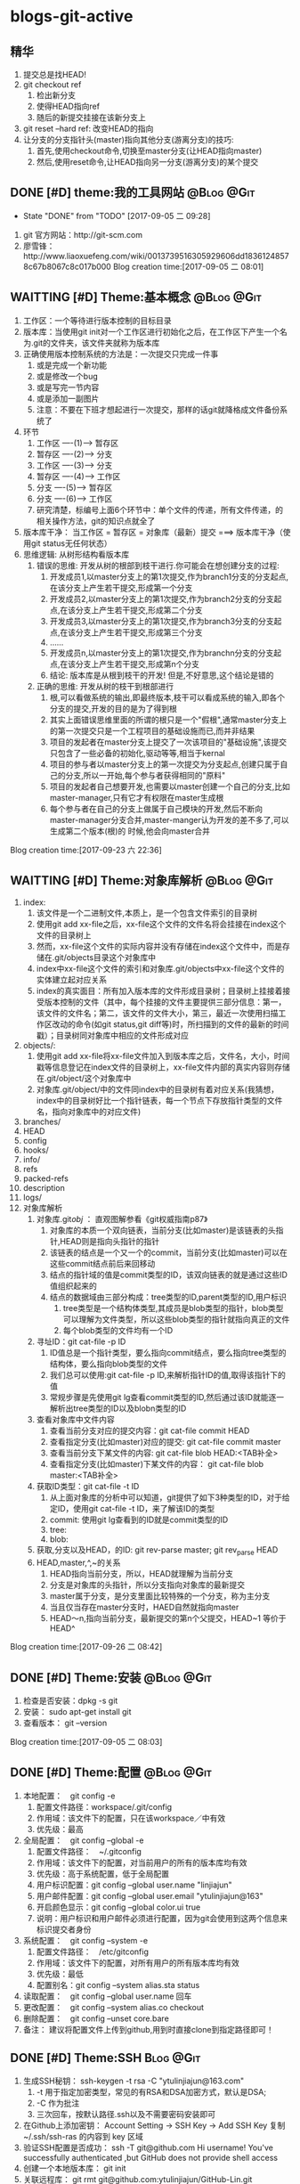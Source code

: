 * blogs-git-active
** 精华
1. 提交总是找HEAD!
2. git checkout ref
   1. 检出新分支
   2. 使得HEAD指向ref
   3. 随后的新提交挂接在该新分支上
3. git reset --hard ref: 改变HEAD的指向
4. 让分支的分支指针头(master)指向其他分支(游离分支)的技巧:
   1. 首先,使用checkout命令,切换至master分支(让HEAD指向master)
   2. 然后,使用reset命令,让HEAD指向另一分支(游离分支)的某个提交
** DONE [#D] theme:我的工具网站									 :@Blog:@Git:
	- State "DONE"       from "TODO"       [2017-09-05 二 09:28]
1. git 官方网站：http://git-scm.com
2. 廖雪锋：http://www.liaoxuefeng.com/wiki/0013739516305929606dd18361248578c67b8067c8c017b000
   Blog creation time:[2017-09-05 二 08:01]
** WAITTING [#D] Theme:基本概念								 :@Blog:@Git:
   SCHEDULED:<2017-09-23 六>
1. 工作区：一个等待进行版本控制的目标目录
2. 版本库：当使用git init对一个工作区进行初始化之后，在工作区下产生一个名为.git的文件夹，该文件夹就称为版本库
3. 正确使用版本控制系统的方法是：一次提交只完成一件事
   1. 或是完成一个新功能
   2. 或是修改一个bug
   3. 或是写完一节内容
   4. 或是添加一副图片
   5. 注意：不要在下班才想起进行一次提交，那样的话git就降格成文件备份系统了
4. 环节
   1. 工作区  ----(1)--->  暂存区
   2. 暂存区  ----(2)--->  分支
   3. 工作区  ----(3)--->  分支
   4. 暂存区  ----(4)--->  工作区
   5. 分支    ----(5)--->  暂存区
   6. 分支    ----(6)--->  工作区 　
   7. 研究清楚，标编号上面6个环节中：单个文件的传递，所有文件传递，的相关操作方法，git的知识点就全了
5. 版本库干净： 当工作区 = 暂存区 = 对象库（最新）提交 ===> 版本库干净（使用git status无任何状态）
6. 思维逻辑: 从树形结构看版本库
   1. 错误的思维: 开发从树的根部到枝干进行.你可能会在想创建分支的过程:
	  1. 开发成员1,以master分支上的第1次提交,作为branch1分支的分支起点,在该分支上产生若干提交,形成第一个分支
	  2. 开发成员2,以master分支上的第1次提交,作为branch2分支的分支起点,在该分支上产生若干提交,形成第二个分支
	  3. 开发成员3,以master分支上的第1次提交,作为branch3分支的分支起点,在该分支上产生若干提交,形成第三个分支
	  4. ......
	  5. 开发成员n,以master分支上的第1次提交,作为branchn分支的分支起点,在该分支上产生若干提交,形成第n个分支
	  6. 结论: 版本库是从根到枝干的开发! 但是,不好意思,这个结论是错的
   2. 正确的思维: 开发从树的枝干到根部进行
      1. 根,可以看做系统的输出,即最终版本,枝干可以看成系统的输入,即各个分支的提交,开发的目的是为了得到根
	  2. 其实上面错误思维里面的所谓的根只是一个"假根",通常master分支上的第一次提交只是一个工程项目的基础设施而已,而并非结果
	  3. 项目的发起者在master分支上提交了一次该项目的"基础设施",该提交只包含了一些必备的初始化,驱动等等,相当于kernal
	  4. 项目的参与者以master分支上的第一次提交为分支起点,创建只属于自己的分支,所以一开始,每个参与者获得相同的"原料"
	  5. 项目的发起者自己想要开发,也需要以master创建一个自己的分支,比如master-manager,只有它才有权限在master生成根
	  6. 每个参与者在自己的分支上做属于自己模块的开发,然后不断向master-manager分支合并,master-manger认为开发的差不多了,可以生成第二个版本(根)的 时候,他会向master合并
Blog creation time:[2017-09-23 六 22:36]
** WAITTING [#D] Theme:对象库解析 								 :@Blog:@Git:
   SCHEDULED:<2017-09-26 二>
1. index:
   1. 该文件是一个二进制文件,本质上，是一个包含文件索引的目录树
   2. 使用git add xx-file之后，xx-file这个文件的文件名将会挂接在index这个文件的目录树上
   3. 然而，xx-file这个文件的实际内容并没有存储在index这个文件中，而是存储在.git/objects目录这个对象库中
   4. index中xx-file这个文件的索引和对象库.git/objects中xx-file这个文件的实体建立起对应关系
   5. index的真实面目：所有加入版本库的文件形成目录树；目录树上挂接着接受版本控制的文件（其中，每个挂接的文件主要提供三部分信息：第一，该文件的文件名；第二，该文件的文件大小，第三，最近一次使用扫描工作区改动的命令(如git status,git diff等)时，所扫描到的文件的最新的时间戳）；目录树同对象库中相应的文件形成对应
2. objects/:
   1. 使用git add xx-file将xx-file文件加入到版本库之后，文件名，大小，时间戳等信息登记在index文件的目录树上，xx-file文件内部的真实内容则存储在.git/object/这个对象库中
   2. 对象库.git/object/中的文件同index中的目录树有着对应关系(我猜想，index中的目录树好比一个指针链表，每一个节点下存放指针类型的文件名，指向对象库中的对应文件)
3. branches/
4. HEAD
5. config
6. hooks/
7. info/
8. refs
9. packed-refs
10. description
11. logs/
12. 对象库解析
	1. 对象库.git/obj/ ： 直观图解参看《git权威指南p87》
	   1. 对象库的本质一个双向链表，当前分支(比如master)是该链表的头指针,HEAD则是指向头指针的指针
	   2. 该链表的结点是一个又一个的commit，当前分支(比如master)可以在这些commit结点前后来回移动
	   3. 结点的指针域的值是commit类型的ID，该双向链表的就是通过这些ID值组织起来的
	   4. 结点的数据域由三部分构成：tree类型的ID,parent类型的ID,用户标识
		  1. tree类型是一个结构体类型,其成员是blob类型的指针，blob类型可以理解为文件类型，所以这些blob类型的指针就指向真正的文件
		  2. 每个blob类型的文件均有一个ID
	2. 寻址ID：git cat-file -p ID
	   1. ID值总是一个指针类型，要么指向commit结点，要么指向tree类型的结构体，要么指向blob类型的文件
	   2. 我们总可以使用:git cat-file -p ID,来解析指针ID的值,取得该指针下的值
	   3. 常规步骤是先使用git lg查看commit类型的ID,然后通过该ID就能逐一解析出tree类型的ID以及blobn类型的ID
	3. 查看对象库中文件内容
	   1. 查看当前分支对应的提交内容：git cat-file commit HEAD
	   2. 查看指定分支(比如master)对应的提交: git cat-file commit master
	   3. 查看当前分支下某文件的内容: git cat-file blob HEAD:<TAB补全>
	   4. 查看指定分支(比如master)下某文件的内容： git cat-file blob master:<TAB补全>
	4. 获取ID类型：git cat-file -t ID
	   1. 从上面对象库的分析中可以知道，git提供了如下3种类型的ID，对于给定ID，使用git cat-file -t ID，来了解该ID的类型
	   2. commit: 使用git lg查看到的ID就是commit类型的ID
	   3. tree:  
	   4. blob:
	5. 获取,分支以及HEAD，的ID: git rev-parse master;  git rev_parse HEAD
	6. HEAD,master,^,~的关系
	   1. HEAD指向当前分支，所以，HEAD就理解为当前分支
	   2. 分支是对象库的头指针，所以分支指向对象库的最新提交
	   3. master属于分支，是分支里面比较特殊的一个分支，称为主分支
	   4. 当且仅当存在master分支时，HAED自然就指向master
	   5. HEAD～n,指向当前分支，最新提交的第n个父提交，HEAD~1 等价于 HEAD^
Blog creation time:[2017-09-26 二 08:42]
** DONE [#D] Theme:安装 										 :@Blog:@Git:
1. 检查是否安装：dpkg -s git
2. 安装： sudo apt-get install git
3. 查看版本： git --version
Blog creation time:[2017-09-05 二 08:03]
** DONE [#D] Theme:配置 										 :@Blog:@Git:
1. 本地配置：　git config -e
   1. 配置文件路径：workspace/.git/config
   2. 作用域：该文件下的配置，只在该workspace／中有效
   3. 优先级：最高
2. 全局配置：　git config --global -e
   1. 配置文件路径：　~/.gitconfig　
   2. 作用域：该文件下的配置，对当前用户的所有的版本库均有效
   3. 优先级：高于系统配置，低于全局配置
   4. 用户标识配置：git config --global user.name "linjiajun"
   5. 用户邮件配置：git config --global user.email "ytulinjiajun@163"
   6. 开启颜色显示：git config --global color.ui true
   7. 说明：用户标识和用户邮件必须进行配置，因为git会使用到这两个信息来标识提交者身份
3. 系统配置：　git config --system -e
   1. 配置文件路径：　/etc/gitconfig
   2. 作用域：该文件下的配置，对所有用户的所有版本库均有效
   3. 优先级：最低
   4. 配置别名：git config --system alias.sta status
4. 读取配置：　git config --global user.name 回车
5. 更改配置：　git config --system alias.co checkout
6. 删除配置：　git config --unset core.bare
7. 备注： 建议将配置文件上传到github,用到时直接clone到指定路径即可！
** DONE [#D] Theme:SSH											  :Blog:@Git:
1. 生成SSH秘钥： ssh-keygen -t rsa -C "ytulinjiajun@163.com"
   1. -t  用于指定加密类型，常见的有RSA和DSA加密方式，默认是DSA;
   2. -C 作为批注
   3. 三次回车，按默认路径.ssh以及不需要密码安装即可
2. 在Github上添加密钥： Account Setting -> SSH Key -> Add SSH Key
   复制~/.ssh/ssh-ras 的内容到 key 区域
3. 验证SSH配置是否成功： ssh -T git@github.com
   Hi username! You've successfully authenticated ,but GitHub does not provide shell access
5. 创建一个本地版本库： git init
6. 关联远程库： git rmt git@github.com:ytulinjiajun/GitHub-Lin.git
6. 从github克隆一个版本库验证SSH配置是否成功：git clone git@github.com:ytulinjiajun/GitHub-Lin.git
Blog creation time:[2017-09-05 二 08:04]
** WAITTING [#D] Theme:搭建git服务器 							 :@Blog:@Git:
   SCHEDULED:<2017-10-09 一>
1. 基于标准的SSH搭建git服务器
   1. 服务器管理员在服务器上创建一个账号:git-server,专门用于git开发
   2. 客户端用户自己生成公钥和私钥: ssh-keygen -t rsa -C "ytulinjiajun@163.com" -f ~/.ssh/github
	  1. 在实际运用中,一个客户端用户可能需要使用多套秘钥对,如github使用一套,自己搭建的ssh-server需要一套
	  2. -f用于定制生成的秘钥的名字为一个有意义的名,如github.pub,而不是简单的id_ras.pub之类的
   3. 服务器管理员收集各个客户端用户的公钥,放在key/下面
   4. 将这些客户端的公钥/key/*依次添加进服务器/home/git-server/.ssh/authorized_keys文件内部
	  1. 方法一:直接在服务器上使用git-server账号操作: cat key/user1.pub >> ~/.ssh/authorized_keys
	  2. 方法二:远程操作: ssh-copy-id -i user1.pub@192.168.19.10 (效果同方法一样)
	  3. 备注: 这意味着任何人只要只要被服务器管理员执行过上面的免密码登录的操作后,这个人也可以让别人免密码,这意味着git-server是一个公开的服务器
   5. 测试4是否成功: ssh git-server@192.168.19.10,如果不需要密码即可登录表示配置成功
   6. 客户端新建配置文件:~/.ssh/config
	  1. 作用: 上面的2给出,客户端可以生成多套秘钥对,那么,执行登录指令时,计算机如何知道要使用哪个公钥呢?该配置主要就解决该问题
	  2. 新建~/.ssh/config,并写入配置
		 #+BEGIN_SRC 
		 host git-lin-server     # 相当于一个代号,登录时使用该代号即可加载该代号下面的配置
		   user git-server  # 远程服务器上专门用于git的用户
           hostname 192.168.19.10 # 远程服务的ip地址
           port 22  # 远程服务器ssh服务使用的端口号
           identityfile ~/.ssh/git-server-key  # git-lin使用哪个公钥
		 #+END_SRC
   7. ssh登录: ssh git-lin-server
   8. 执行git命令
	  1. git clone git-lin-github:ytulinjiajun/emacs.d.git
2. 基于Gitlite搭建git服务器
   1. 相关网址:
	  1. gitolite官方源代码:  http://github.com/sitaramc/gitolite
	  2. 官方学习文档(英文): http://gitolite.com/gitolite/
	  3. gitolite官方推荐资料(中文):https://git-scm.com/book/zh/v1/%E6%9C%8D%E5%8A%A1%E5%99%A8%E4%B8%8A%E7%9A%84-Git-Gitolite
   2. Gitolite介绍:
	  1. gitolit是一款Perl语言开发的Git服务管理工具
	  2. gitolite的设计灵感来源于Gitosis,目前其功能已经超过Gitosis
	  3. gitolite提供两个功能: 身份认证; 权限控制
	  4. git本身不提供权限控制,当搭建完毕标准SSH服务器之后,而在团队开发中就会出现,任何人能对任何版本库执行任何操作,在团队开发中,这样的情况是非常糟糕的
	  5. git没有提供身份认证和权限控制的功能,而基于SSH的gitolite正是针对这一需求而设计,从某种意义上弥补了git的不足
	  6. gitolite在安装过程中,会指定一个gitolite管理员(提供该用户在客户端的秘钥),之后在git账号的家目录下的repositories/下生成一个名为gitolite-admin.git的版本库
	  7. gitolite-admin.git版本库只能被gitolite管理员所clone和push
	  8. gitolite管理员在客户端执行: git clone git@server:gitolite-admin.git,在本地得到一个名为gitolite-admin的仓库(和服务器上的gitolite-admin.git内容不同)
	  9. gitolite管理员clone到本地的gitolite-admin仓库里面有一个config/和keydir/,前者用于实现权限控制,后者用于实现身份认证
	  10. gitolite-admin/config/gitolite.conf,就是用于实现权限限制的配置文件,而gitolite-admin/keydir/下面则保存参与项目开发的程序员自己客户端上的公钥
	  11. gitolite针对config/gitolite.conf专门提供一套配置语法用于限制参与项目开发的所有程序员对repositories/下面的各个版本库中的分支,里程碑,文件,目录等的读,写权限
	  12. gitolite管理员将参与项目开发的所有程序员的公钥收集过来,重命令,然后放在gitolite-admin/keydir/下面,在该目录下面的程序员就能参与项目的开发中来
	  13. gitolite管理员在本地版本库gitolite-admin中执行: git push,将11,12中做的配置推送到服务器的gitolite-admin.git中,配置生效后,就能实现身份认证和权限限制的目的
	  14. 备注: 服务器git账号的密码只有gitolite管理员才知道, 在keydir/下面提交过公钥的程序员,无法直接使用ssh git@server的形式登录服务器的git账号来取得shell,但是却可以使用如push,pull等命令,至于reset或者git checkout等命令则需要依据config/gitolite.conf中的权限而定;不在keydir/下面提交过公钥的程序员,可以使用ssh git@server的形式登录服务器的git账号来取得shell,但是前提是,你得知道git账号的密码(只有gitolite管理员才有),这正是我们希望的结果
   3. Gitolite安装
      1. 建议参照源代码下面的README.markdown来进行操作 
	  2. 前提: 
         1. 事先安装了Git,且版本必须在1.6.6以上,且服务器要提供SSH服务
		 2. 事先安装了perl
		 3. 事先搭建好了SSH服务器,且该服务器的账号命名为git
	  3. 安装步骤: 由gitolite管理员来操作
	     1. 在服务器上创建一个用户账号: git
		 2. 在该账号的家目录下新建目录和文件: .ssh/authorized_keys
		 3. gitolite预备管理员在自己的客户端生成SSH秘钥对,然后使用sftp将生成的公钥gitolite-admin.pub 给 put 到服务器上
		 4. 登录到服务器(非远程),在家目录下面下载gitolite的源代码: git clone git@github.com:sitaramc/gitolite.git
		 5. 创建gitolite的安装路径: mkdir -p $HOME/bin
		 6. 安装: gitolite/install -to $HOME/bin
		 7. 指定gitolite的管理员: gitolite setup -pk $HOME/gitolite-admin.pub
		    1. 该操作之后 gitolite-admin.pub 这个公钥的所有者正式设置为 gitolite 的管理员
			2. 该操作会将 gitolite-admin.pub 添加至~/.ssh/authorized-keys中,这在标准SSH中意味着,该用户可以使用 ssh git@server 免密码直接远程登录服务器git账号
			3. 在这里,意味着: 第一,gitolite管理员再也无法使用ssh git@server 登录服务器的git账号取得shell了;
			4. 第二,gitolite是唯一一个可以使用git clone 将gitolite-admin.git 这个配置相关的版本库克隆到本地,修改,然后push上去使配置生效的人
			5. 当然了只有gitolite管理员才有gitolite-admin.git的读写和强制更新的权限是在gitolite-admin.git/config/gitolite.conf中配置的,也可以让其他人拥有此权限
		 8. 客户端登录配置: ~/.ssh/config
			1. 该配置在客户端完成,将ssh连接的参数配置在该文件中是一种非常好的习惯
			2. 该文件的identityfile特别重要,它指定了本次ssh连接使用哪个秘钥文件来进行认证,当.ssh/下面有多个*.pub存在时,该参数必须进行配置
			3. 配置说明:
			   #+BEGIN_SRC 
		       host gitolite-admin     # 相当于一个代号,登录时使用该代号即可加载该代号下面的配置
		       	 user git  # 远程服务器上专门用于git的用户账户
                 hostname 192.168.19.10 # 远程服务的ip地址
                 port 22  # 远程服务器ssh服务使用的端口号
                 identityfile ~/.ssh/gitolite-admin  # git-lin使用哪个公钥
		       #+END_SRC	 
		 9. 克隆gitolite-admin.git到本地: git clone git-server:gitolite-admin.git
		 10. 备注: 到此为止,gitolite已经在服务器上安装完毕,并且,还将服务器假设员的客户端账号设置为服务器上gitolite唯一的管理员
		 11. 备注2: 能克隆gitolite-admin.git并管理然后推送的人只有该管理员
   4. Gitolite管理员的那些事: (本地完成)
	  1. 配置文件管理
		 1. 默认配置文件: gitolite-admin/conf/gitolite.conf
		 2. 扩展配置文件:
			1. 在gitolite.conf中加入语句: include "*.conf"
			2. 在gitolite-admin/conf/中新建配置文件repo-stm32.conf
			3. 在gitolite-admin/conf/中新建配置文件repo-qt.conf
			4. 在repo-stm32.conf中编写stm32这个仓库的配置
			5. 在repo-qt.conf中编写qt这个仓库的配置
			6. 将配置push服务器使之生效
		 3. 编写配置的原则: 宏观的配置(如组,管理员等)应当在gitolite.conf中完成,而仓库的配置应当扩展出来,在自己的配置文件中配置
		 4. 约定:
			1. 注释: #
			2. 组标识:
			   1. 管理员组: @admin = admin1 admin2 
			   2. 开发成员组: @developers = user1  user2  @team1
			   3. 仓库组: @repo-groups1 = repo1 repo2  ---  repo  @repo-groups1
			   4. all组:  指代所有成员,或者所有仓库(用在3时)
			   5. 对路径授权: RW NAME/ = user1
			   6. 对正则表达式引用授权: RW refs/... = user
			3. 仓库标识: repo repo-stm32
			4. 扩展配置文件: include "foo/bar.conf" 或者 include "*.conf"
		 5. 配置文件模板
            #+BEGIN_SRC
            @who-can-create-shared-repo = gitolite-admin ljj-test
         
            repo shared-repo/CREATOR/[a-z]..*
                 C       =   @who-can-create-shared-repo
                 RW+CD   =   CREATOR

            repo personal-repo/CREATOR/[a-z]..*
	             C       =   @all 
	             RW+CD   = CREATOR
            #+END_SRC            
	  2. 权限控制
		 1. 管理员组:
			1. 管理员组语法: @admin = admin1 admin2
			2. 管理员组的必要性: 一个人管理gitolite的所有仓库,可能会忙不过来,此时,可以设置多个gitolite管理员
			3. @admin: gitolite系统内建标识,代表管理员组,加入管理员组的用户具有gitolite管理员的权限
			4. @all: gitolite系统内建标识,代表所有用户
		 2. 用户组:
			1. 用户组语法: @team1 = devlp1 devlp2 @team3
			2. 用户组的必要性: gitolite是版本控制系统的权限管理工具,因此实际情况很可能是这样的:
			   1. 版本控制系统中有很多个独立的仓库A,B,C,D...
			   2. 项目的参与者均通过上面3介绍的新增用户的方法加入到 gitolite 体系中,项目参与者的除了gitolite-admin这个管理员之外,还有很多人,按编号为1,2,3,4...
			   3. 成员1既在仓库A中有任务分工,又在仓库B中有任务分工
			   4. 成员2只在仓库B中有任务
			   5. 成员3既在仓库A中有任务分工,又在仓库C中有任务分工
			   6. 成员4比较厉害,在仓库B,C,D中都有任务分工
			   7. 当仓库的数量趋向无穷多,项目参与者的数量趋向无穷多,则,仓库,项目参与者之间的关系就会变得非常复杂,因此,gitolite权限控制语法中提供分组的概念
			   8. (仓库A : 成员1 成员3), (仓库B : 成员2 成员4), (仓库C : 成员3 成员4), (仓库D : 成员4)
			3. 备注: 组可以嵌套,表示@team3中的所有用户都加入到用户组@team1中去
			4. 用户组的意义: 给出了仓库可研发人员的对应,为仓库里面的分支,里程碑,目录,文件和研发人员的对应做出宏观的铺垫
         3. 通配符仓库模块格式: repo subdir-repo-name/.+$ <回车+缩进> 授权指令 
			1. repo: gitolite系统内建关键字,用来标识仓库
			2. subdir-repo-name/:位于服务器git账号家目录~/repositories/下的一个子目录
			3. .+$: 正则表达式,表示所有仓库
			4. <回车+缩进>: 配置文件格式所要求
			5. 授权指令: 稍后再叙
			6. 备注: 想要使用通配符仓库模块,需要在服务器git账户家目录下面的.gitolite.rc中添加语句: $GL_WILDREPOS = 1;
			7. 说明: 通配符仓库语法定义了一组仓库的规则,该语法使用正则表达式匹配一组仓库而不是特指某个具体的仓库
			8. 作用: 通配符仓库模块主要用于配置多个仓库的共性配置,个性配置则通过单个仓库配置模块的语法来实现
         4. 单个仓库模块格式: repo repo-name <回车+缩进> 授权指令
			1. repo: gitolite系统内建关键字,用来标识仓库
			2. repo-name: 服务器git账户家目录中(~/repositories/*.git)的一个具体的仓库,以服务器的~/repositories/作为根
			3. <回车+缩进>: 配置文件格式所要求
			4. 授权指令: 稍后再叙
			5. 9. 仓库的意义: 用户组的配置给出了仓库和研发人员对应关系,而仓库的配置给出了仓库和研发人员对应关系的具体实现
			6. 仓库是gitolite系统进行权限控制的基本对象
			7. 2. 注意: 在配置某个用户在该仓库中的权限之前,应当先配置该用户的用户组
		 5. 仓库的授权指令格式: <权限> [零个或多个正则表达式的匹配,或者引用] = <user> [<user> ...]
			1. 授权的两个阶段
			   1. 第一阶段: gl-auth-command检查
				  1. 读权限检查: 检查是否具有R, RW, RW+之一,如果有,则指定的用户对整个仓库(包含分支)均可读
				  2. 写权限检查: 检查是否具有RW,RW+,C之一,若果有,则通过第一阶段的写权限检查,准备第二阶段的写权限检查
				  3. 创建权限检查: 检查通配符仓库模块中,是否具有C权限,如果有,则指定用户可以 创建,读,写 和正则表达式匹配的仓库
			   2. 第二阶段: update钩子脚本检查
				  1. 写权限检查: 针对推送的操作的各分支, 精细的进行逐一检查是否具有写权限,若果有,则进行写授权
				  2. 基于路径的写授权也是发生在这个阶段
            2. 权限语法:
			   1. gitolite的权限语法的判定方式
			      1. 传统模式: 只采用 R,RW,RW+,- 关键字的授权,判定为传统模式的授权
			      2. 扩展模式: 在<权限>中出现: RWC, RW+C, RWD, RW+D, RWCD, RW+CD 之一的,则判定为扩展模式授权
				  3. 备注: 扩展模式能够使用更加精细的授权,因此,建议使用扩展模式的授权,下面的讲解也是基于扩展模式授权
		       2. 独立描述: C, D, M, R, W, +, - 
			      1. -: 不允许有任何权限
			      2. R: 决定允许允许有:访问,clone,fetch的权限
			      3. W: 决定是否允许有push的权限
			      4. C: 决定是否允许有创建ref的权限
			      5. D: 决定是否允许有删除ref的权限
			      6. M: 决定是否允许有拒绝包含了 merge commit 的 commit sequence的权限 (即只接受直线序列的提交,不接受合并提交.该功能很少使用)
			   3. 实际使用(见表): -, R, RW, RW+, RWC,RW+C, RWD, RW+D, RWCD, RW+CD
			3. [零个或多个,正则表达式的匹配,或者引用]
			   1. 你不可能对用户将要push的所有可能的branch和tag名写规则,唯一明智的方法就是使用正则表达式
			   2. 如果没有在授权指令中提供该选项,则相当于提供refs/.*作为引用参数
			   3. gitolite中使用到的正则表达式源字符
				  1. [asdf]: 依次拿[]中的字符, 去逐字符匹配目标文件,若匹配成功,则称目标文件中匹配点处的串(在grep中,这里说的串被解释成行), 则满足该范式
                     1. 示例: grep -n 'a[df]g' a.txt
	                 2. 解释: 在a.txt中,所有存在adg和afg的行都会被匹配,然后以带行号的形式,将这些行输出
				  2. ess*: 依次拿着 es,ess,esss ... 去和目标文件匹配,若匹配成功,则称目标文件中匹配点处的串(在grep中,这里说的串被解释成行), 则满足该范式
	                 1. 重点: * 代表可以重复*前面的字符s任意次数(0次,1次...),上面的es是重复0次时匹配到的,注意,e不能被匹配
                     2. 示例: grep -n 'es*' a.txt
	                 3. 解释: 在a.txt中,所有存在e,es,ess,esss...的行都会被匹配,然后以带行号的形式,将这些行输出
				  3. e.e : 在目标文件中, 匹配 'e任何单个字符e',  若匹配成功,,则称目标文件中匹配点处的串(在grep中,这里说的串被解释成行), 则满足该范式
	                 1. 重点: 点 . 有且仅有单个字符,注意了,一定有一个字符,而且仅仅只有一个字符 edfe是不会匹配的
	                 2. 示例: grep -n 'o.o' a.txt
	                 3. 解释: 在a.txt中,所有存在o字符o的行都会被匹配,然后以带行号的形式,将这些行输出
                  4. ess+: 依次拿着 ess,esss ... 去和目标文件匹配,若匹配成功,则称目标文件中匹配点处的串(在grep中,这里说的串被解释成行), 则满足该范式
	                 1. 重点: + 代表可以重复+前面的字符s大于等于1次(1次,2次...),上面的ess是重复1次时匹配到的,注意,es不能被匹配
				  5. $asdf: 拿着整个 'asdf' , 去和目标文件匹配, 若匹配成功,而恰好 asdf  又在串的结束位置(在grep中,结束位置定义为行尾),则满足该范式;
                     1. 示例: grep -n '$!' a.txt
	                 2. 解释: 在a.txt中,所有以!结尾的行都会被匹配,然后以带行号的形式,将这些行输出
			4. <user> [<user> ...]
	  3. 新增用户:
		 1. gitolite管理员从参与项目的开发者那些收集公钥,并将公钥按照ytulinjiajun@163.com.pub的方式统一命令
		 2. 将统一命名之后的公钥拷贝到keydir中
		 3. 将新增的公钥文件添加进版本库: git add keydir
		 4. 提交新增修改: git commit -m "add user: dev1 dev2 dev3"
		 5. 同步到服务器,完成用户添加: git push
		 6. 执行完毕push操作之后,将会发现在服务器的git账户的~/.ssh/authorized_keys中追加了新增用户的公钥
		 7. 这意味着该用户加入到研发团队中来,但是新增的普通用户仍然还没有读,写,克隆服务器上git/repositories/*.git的权限
		 8. 事情还没完,接下来需要配置用户对gitolite管理的所有版本库git/repositories/*.git的权限进行控制,见下面的权限控制
	  4. 删除用户:
		 1. 由gitolite-admin在gitolite-admin.git/keydir/中删除目标用户的公钥
		 2. 由gitolite-admin在gitolite-admin.git/conf/gitolite.conf中去除有关该用户的配置
	  5. 更换管理员
		 1. 更换管理员的本质,就是由老管理员自己在gitolite-admin.git/keydir/gitolite-admin.pub中的内容换成新管理员客户端的公钥
		 2. 操作: more new-gitolite-admin.pub >gitolite-admin.git/keydir/gitolite-admin.pub ,然后提交
	  6. 创建新版本库
		 1. 说明:
		    1. 在gitolite.git/keydir/的一个公钥,对应一个具体的加入git服务器的成员,而该公钥的名字就是gitolite系统承认的用户名
		    2. 配置代码里面的CREATOR关键字指代的正是gitolite.git/keydir/下公钥名字的集合
		 2. clone方式的创建:
			1. 管理员在gitolite.git/config/gitolite.conf中加入以下语句
			   #+BEGIN_SRC 
			   repo shared-repo/CREATOR/[a-z]..*
                    C       =   @can_create-repo
                    RW+CD   =   CREATOR
			   #+END_SRC
			   #+BEGIN_SRC 
			   repo personal-repo/CREATOR/[a-z]..*
                    C       =   @all
                    RW+CD   =   CREATOR
			   #+END_SRC
			2. 确保上面1中所述的事,必要的的话,先创建秘钥
			3. 创建版本库(服务器+本地): git clone git@server:shared-repo/CREATOR/test
			4. 至此,在服务器和本地就创建了一个名为test的版本库(CREATOR注意替换为相应的名)
			5. 备注: 在服务器上创建的版本库只能
         3. push方式的创建
			1. 初始化版本库: git init
			2. 注册远程信息: git remote add rmt-origin git@server:personal-repo/CREATOR/test
			3. 管理员在gitolite.git/config/gitolite.conf中加入以下语句
			   #+BEGIN_SRC 
			   repo shared-repo/CREATOR/[a-z]..*
                    C       =   @can_create-repo
                    RW+CD   =   CREATOR
			   #+END_SRC
			   #+BEGIN_SRC 
			   repo personal-repo/CREATOR/[a-z]..*
                    C       =   @all
                    RW+CD   =   CREATOR
			   #+END_SRC
  			4. 确保上面1中所述的事,必要的的话,先创建秘钥
			5. 创建版本库(服务器): git push origin master
			6. 特别注意: 在注册远程信息时,版本库test.git要写成test,即不可带后缀".git",否则会创建失败
	  7. 异地管理
		 1. 场景描述:
			1. 作为gitolite管理员,我希望在公司,在家,在办公路上等,的任意一台电脑上,都能克隆到gitolite-admin.git,以便随时进行管理
			2. 作为gitolite项目参与者,我希望在公司,在家,在办公路上等,的任意一台电脑上, 都能拥有该有的权限以便随时随地进行开发
		 2. 可行性分析:
			1. 无论是gitolite的管理员还是项目参与者,约定好了它们在gitolite-admin/keydir/下面都唯一只有一个公钥(虽然每个用户可以有多个公钥)
			2. gitolite-admin/keydir/目录下的公钥一旦push到服务器,就会将下面的公钥存储至服务器git账号家目录下~/.ssh/authorized_keys中去
			3. gitolite管理员的秘钥肯定在服务器上的~/.ssh/authorized_keys中;至于项目参与者,管理员曾经肯定和它们收集过公钥加入了gitolite-admin/keydir/下,并push到服务器,因此项目参与者的公钥必定也在在服务器上的~/.ssh/authorized_keys中
			4. 原理: 客户端登录服务器时,使用~/.ssh/config下面identityfile指定的公钥文件中的内容去和服务器上~/.ssh/authorized_keys中的内容匹配,如果找到了匹配,则认证成功
			5. 结论: gitolite的认证是秘钥认证,和用户账号及密码无关, 无论是管理员还是项目参与者,只要备份好公钥和私钥,将其拷贝到其他电脑账户下的~/.ssh/下面,然后在~/.ssh/config中添加一条配置,该电脑即可登录服务器
		 3. 操作: 
			1. 将公司自己办公用的笔记本,家目录下面的公钥和私钥的内容做个备份,复制到自己的U盘里面
			2. 回到家后,将U盘里面的公钥和私钥拷贝到家里电脑家目录下的~/.ssh/中
			3. 配置家里那台电脑的~/.ssh/config(尤其注意identityfile的值一定是公钥名),服务器ip之类的,配置完毕之后就可以愉快的在家里登录上服务器了
| user   | access | clone | fetch | push  | create repo | create a ref | rewinds a ref | delete a ref |
|--------+--------+-------+-------+-------+-------------+--------------+---------------+--------------|
| no-set | N      | N     | N     | N     | N           | N            | N             | N            |
|--------+--------+-------+-------+-------+-------------+--------------+---------------+--------------|
| -      | Y      | Y     | Y     | N     | N           | N            | N             | N            |
|--------+--------+-------+-------+-------+-------------+--------------+---------------+--------------|
| R      | @Y     | @Y    | @Y    | N     | N           | N            | N             | N            |
|--------+--------+-------+-------+-------+-------------+--------------+---------------+--------------|
| RW     | Y      | Y     | Y     | {@W}Y | N           | N            | N             | N            |
|--------+--------+-------+-------+-------+-------------+--------------+---------------+--------------|
| RW+    | Y      | Y     | Y     | Y     | N           | N            | {@+}Y         | N            |
|--------+--------+-------+-------+-------+-------------+--------------+---------------+--------------|
| C      | N      | N     | N     | N     | @Y          | N            | N             | N            |
|--------+--------+-------+-------+-------+-------------+--------------+---------------+--------------|
| RWC    | Y      | Y     | Y     | Y     | N           | {@C}Y        | N             | N            |
|--------+--------+-------+-------+-------+-------------+--------------+---------------+--------------|
| RW+C   | Y      | Y     | Y     | Y     | N           | Y            | Y             | N            |
|--------+--------+-------+-------+-------+-------------+--------------+---------------+--------------|
| RWD    | Y      | Y     | Y     | Y     | N           | N            | N             | {@D}Y        |
|--------+--------+-------+-------+-------+-------------+--------------+---------------+--------------|
| RW+D   | Y      | Y     | Y     | Y     | N           | N            | Y             | Y            |
|--------+--------+-------+-------+-------+-------------+--------------+---------------+--------------|
| RWCD   | Y      | Y     | Y     | Y     | N           | Y            | N             | Y            |
|--------+--------+-------+-------+-------+-------------+--------------+---------------+--------------|
| RW+CD  | Y      | Y     | Y     | Y     | N           | Y            | Y             | Y            |
|--------+--------+-------+-------+-------+-------------+--------------+---------------+--------------|
| M      |        |       |       |       |             |              |               |              |
|--------+--------+-------+-------+-------+-------------+--------------+---------------+--------------|
备注: {@权限字符}	表示在这一列是yes或no由该权限字符说了算; - 表示去除用户的写权限,即让用户拥有只读权限(如何让用户连读的权限都木有呢?? 答案是:删除用户)
Blog creation time:[2017-10-09 一 15:13]
** DONE [#D] Theme:创建版本库　									   :Blog:@Git:
1. git init: 其结果是在工作区中生成版本库：.git/
2. git rev-parse --git-dir: 该操作可以在工作区的任何子目录下执行，其结果是显示该工作区的版本库的路径
3. git rev-parse --show-toplevel: 该操作可以在工作区的任何子目录下执行，其结果是显示该版本控制系统的根路径
4. git rev_parse --show-prefix: 该操作可以在工作区的任何子目录下执行，其结果是显示相对于该版本控制系统的根路径的相对目录
5. git rev_parse --show-cdup: 该操作可以在工作区的任何子目录下执行，其结果是显示当前目录回退到版本控制系统根的深度
** DONE [#D] Theme:查看状态										 :@Blog:@Git:
    SCHEDULED:<2017-10-05 四>
	- State "DONE"       from "WAITTING"   [2017-10-05 四 21:45]
1. 常规：git status
2. 精简(推荐)：git status -sb
   1. 红色： 表示该文件需要执行add操作
   2. 绿色： 表示该文件已经执行过add操作，现在可以执行commit操作
   3. 空： 表示工作区干净
   4. ??：表示该文件是一个未被追踪的文件(只可能是红色)
   5. A： 表示该文件还从未进行过commit(只可能是绿色)
   6. M: 表该文件发生了修改(红色和绿色均可能)
   7. D: 表示该文件被删除(红色和绿色均可能)
3. 原则: 使用该操作,只要有输出, 那就表明工作区,暂存区,最新提交三者之间文件内容不一致
Blog creation time:[2017-10-05 四 21:41]
** DONE [#D] Theme:里程碑										 :@Blog:@Git:
    SCHEDULED:<2017-10-07 六>
1. 显示里程碑: git tag -n<num> 
2. 创建里程碑: git tag -m "注释" tag-name commit-ID
3. 删除本地里程碑: git tag -d tag-name  
   1. 一旦删除,不易恢复,慎用!
   2. 在删除的时候会在输出中显示该里程碑对应的提交ID,一旦发现删除错误,赶紧补救还来得及: git tag tag-name 5b7901d
4. 删除远程里程碑: git push origin :mytag2
5. 重命名里程碑: (不要随意更改)
   1. 里程碑是对历史提交的一个标记,不应该随意进行变动,尤其是之前的里程碑一旦被别人同步,如果修改了里程碑,那么别人的版本库是不会自动更新的
   2. git没有提供里程碑重命名的机制,如果对里程碑的名字不满意的话,可以删除里程碑,再重新用新的名字创建里程碑
6. 查看tag的ID: git rev-parse tag-name
7. 显示版本号: git descrbie
   1. 前提: 执行过创建里程碑的操作
   2. 作用: 将最新的提交显示为一个容易记忆的版本号,而不是ID
   3. 版本号格式: (tag-name)-(num)-(ID)
   4. 该命令会去选取离最新提交最近的里程碑的tag-name作为基础版本号,后面加一个数字(标识该提交是里程碑后面的第几个提交),最后就是最新提交的哈希值ID
   5. 该操作的输出可以作为软件版本号,这个功能非常有用,因为这样可以将发布的软件包版本和版本库中的代码对应到一起,当发现软件包中有bug时,查看该软件包的版本,直接在代码中就能找到对应代码并进行修复,然后提交
   6. tag-name的命令: linux-kernel_1.0
8. linux里程碑的命名规则:
   1. 里程碑都以v开头: v2.6.36
   2. 以-rc<num>为后缀的是先于正式版发布的预发布版: v2.6.36-rc1
   3. 去掉-rc<num>后就是正式版: v2.6.36
   4. 正式版之后的升级以及修正版本通过最后一位数字来体现: v2.6.36.1
9. 说明: 里程碑是个非常好的功能,建议经常使用它
Blog creation time:[2017-10-07 六 21:13]
** DONE [#D] Theme:浏览											 :@Blog:@Git:
   SCHEDULED:<2017-10-05 四>
1. 浏览文件内容
   1. 浏览工作区中的文件内容：　less a.txt
   2. 浏览暂存区中的文件内容：　git diff
   3. 浏览对象库中的文件内容：　git cat-file blob commit-ID:a.txt
2. 浏览目录树
   1. 浏览工作区中的目录树： ls -al
   2. 浏览暂存区中的目录树： git ls-files -s
	  第三列是暂存区编号不是文件大小
   3. 浏览指定提交的目录树： git ls-tree -lrt commit-ID
	  1. 第一列100644是文件的属性：rw-r--r--
	  2. 第二列标识文件还是目录：blob，文件，tree,目录
	  3. 第三列标识该文件在当前分支中的40为SHA1哈希值ID
	  4. 第四列是文件大小(Byte)
	  5. 第五列是文件名
   4. 浏览远程所有ref对应的哈希值: git ls-remote origin
3. 浏览对象库
   1. ID的类型: commit-ID,tree-ID,blob-ID
   2. ID的本质: 指针
   3. 对象库本质: 一个双向链表,其节点是提交, git lg 可以查看到这些节点的ID
   4. 版本库的构成: HEAD指针,分支指针头,对象库
   5. "提交节点"的成分: 前驱指针域(id),数据域(tree,author),后继指针域(parent)
   6. 数据域中的tree: tree是一个tree-ID,因此,是一个指针,这个tree指向一个目录树索引,该目录树索引和暂存区中的目录树索引经常发生交互,它们均指向add进对象库中真正的文件 
   7. 获取指定ID的类型：git cat-file -t ID, 其返回值是: commit,tree,blob
   8. 解引用commit-ID: git cat-file -p commit-ID
	  1. 使用 git lg 可以查看到对象库的所有commit-ID
	  2. 其效果与 git cat-file commit commit-ID一致
	  3. 解引用的结果: 得到"提交节点"的成分,包括tree-ID
   9. 解引用tree-ID: git cat-file -p tree-ID
	  1. 其效果与 git ls-tree -lrt commit-ID 一样
	  2. 解引用的结果: 可以查看对象库中commit-ID下数据域tree-ID指向的目录树下面的所有blob-ID
   10. 解引用blob-ID: git cat-file -p blob-ID
	   1. 其效果与 git cat-file blob commit-ID:<tab补全>一致
	   2. 解引用的结果: 可以查看tree-ID下面所有blob-ID指向的文件的真正内容
Blog creation time:[2017-10-05 四 21:46]
** DONE [#D] Theme:添加至暂存区									 :@Blog:@Git:
    SCHEDULED:<2017-10-06 五>
	- State "DONE"       from "WAITTING"   [2017-10-06 五 10:28]
1. 添加单个文件： git add a.txt
2. 添加所有文件： git add -A
3. 所有文件中，添加已经被跟踪过的文件： git add -u
4. 选择性添加: git add -i (当文件特别多,且需要仔细考虑添加哪些文件时,该操作以交互的方式,给出一个更直观的操作)
Blog creation time:[2017-10-06 五 10:26]
** DONE [#D] Theme:撤销出暂存区									 :@Blog:@Git:
    SCHEDULED:<2017-10-06 五>
	- State "DONE"       from "WAITTING"   [2017-10-06 五 10:30]
1. 撤销单个文件的add： git reset -- a.txt
2. 撤销所有文件的add: git reset -- .
3. 该操作是add的逆,所以，对暂存区和对象库无任何影响
Blog creation time:[2017-10-06 五 10:28]
** DONE [#D] Theme: commit 										 :@Blog:@Git:
    SCHEDULED:<2017-10-06 五>
1. 命令： git commit -m "Initialized"
2. 重用提交说明: git commit -C commit-ID: 将commit-ID的提交说明作为本地次提交的提交说明
3. 底层: 事实上执行add操作的时候,工作区中的文件就已经加入到了对象库中,暂存区的目录树索引和对象库tree-ID下的目录树索引同时指向对象库中真实的文件
4. 提交的本质: commit操作执行之后立即产生一个commit-ID节点,使用暂存区下面的目录树索引为该commit-ID节点下面的数据域tree-ID指向的目录树索引赋值
5. 提交到哪里: 提交永远都是HEAD的“跟屁虫”，只会盯着HEAD,HEAD在哪个分支，该提交就挂接在这个分支最新提交的后面成为最新提交
6. 结果:该命令执行之后，暂存区和最新提交就有了相同的目录树索引，均指向版本库的.git/object/下的文件,因此,使用git diff HEAD比价暂存区和最新提交时返回无差异
Blog creation time:[2017-10-06 五 10:32]
** DONE [#D] Theme:撤销提交										 :@Blog:@Git:
    SCHEDULED:<2017-10-06 五>
	- State "DONE"       from "WAITTING"   [2017-10-06 五 10:49]
1. 命令： git reset --soft HEAD^
2. 说明: 该操作是commit的逆，对暂存区和工作区文件的内容没有任何影响，主要用于想要重新书写提交说明时使用
Blog creation time:[2017-10-06 五 10:46]
** DONE [#D] Theme:修补提交 								 :@Blog:@Git:
    SCHEDULED:<2017-10-06 五>
	- State "DONE"       from "WAITTING"   [2017-10-06 五 10:51]
1. 修补最新提交的说明： git commit --amend -m "重新注释"
2. 该命令本质上相当这两条命令的组合：
   1. git reset --soft HEAD^
   2. git commit -e -F .git/COMMIT_EDITMSG(保存了上次的提交日志)  
3. 修补任意提交的说明: 
Blog creation time:[2017-10-06 五 10:50]
** DONE [#D] Theme:diff详解(生成补丁文件)					   :@Blog:@Linux:
   SCHEDULED:<2017-10-01 日>
   - State "DONE"       from "WAITTING"   [2017-10-01 日 18:14]
1. 基础框架
   1. 范式：diff OPTIONS... TAG1  TAG2
   2. 情况一，TAG1与TAG2均是文件
	  1. 这种情况是最为简单的，diff命令比较的是这两个文件的内容
	  2. 特殊标识‘-’代表标准输入，diff -u - b.txt <a.txt >c.txt 等价于 diff -u a.txt b.txt >c.txt
	  3. 这种情况按照下面的三种方式：正常模式，上下文模式，合并模式进行操作
   3. 情况二，TAG1与TAG2之间有其一是文件，比如TAG1是文件，其一是目录，比如TAG2是目录
	  1. 命令： diff -u a.txt dir/
	  2. 该命令会且仅会将a.txt同dir/a.txt相比较
	  3. diff -u - dir/ <a.txt在该情况下是不合法的，即，不支持标准输入
   4. 情况三，TAG1与TAG2均是目录
      1. 比较的基本原则是：同一目录深度处， 有名字相同的文件，进行比较，有名字相同的目录，则进入该目录，同时双方的目录深度各自加一，然后进行文件遍历
	  2. 目录的比较一般都需要加上-r参数
2. 研究对象
   1. 原始文件： a.txt
	  应该杜绝文章中的错别子。
	  
	  但是无论使用
	  *全拼，双拼
	  *还是五笔
	  
	  是人就有可能犯错,软件更是如此。
	  
	  犯了错，就要扣工资！
	  
	  改正的成本可能会很高。
   2. 目标文件: b.txt
      应该杜绝文章中的错别字。
	  
	  但是无论使用
	  *全拼，双拼
	  *还是五笔
	  
	  是人就有可能犯错,软件更是如此。
	  
	  改正的成本可能会很高。
	  
	  但是“只要眼球足够多，所有的bug都好捉“，
	  这就是开源的哲学之一
   3. 备注： 在 diff [选项] [FILE1] [FILE2] 中，定义FILE1为原始文件，FILE2为目标文件
3. 正常模式(normal diff)
   1. 命令：diff a.txt b.txt >c.txt
   2. 差异输出：
	  1c1
	  < 应该杜绝文章中的错别子。
	  ---
	  > 应该杜绝文章中的错别字。
	  9,10d8
	  < 犯了错，就要扣工资！
	  < 
	  11a10,12
	  > 
	  > 但是“只要眼球足够多，所有的bug都好捉“，
	  > 这就是开源的哲学之一
   3. 要点
	  1. 正常模式的基本原则：需要对原始文件做出怎样的操作之后，才能用与目标文件匹配
	  2. 正常模式是diff命令的默认模式
	  3. 默认模式的输出结果比较符合计算机的思维方式，但是，不太直观，所以，提供了contex-mode和unified-mode，使得人们能更好的理解
	  4. git diff使用的是unified-mode,即，合并模式
   4. 语法分析：(正常模式语法分析的重要原则是：需要对原始文件做出怎样的操作“a d c”之后，才能用与目标文件匹配)
	  1. [数字1，数字2] + 字母 + [数字3,数字4]格式分析： 如上结果中的 9,10d8
		 1. 字母: a=add ; c=change ; d=delete
		 2. [数字1，数字2]：  9,10 表示原始文件中的第[9,10]行，注意是闭区间，包含第9行和第10行
		 3. [数字3，数字4]：  8 表示目标文件中的第8行
		 4. 9,10d8的含义：对原始文件的第9行到第10行，做出删除的操作后，可以同目标文件的第8行匹配
	  2. 以<开始的行： 标识这是属于原始文件专有的行
	  3. 以>开始的行： 标识这是属于目标文件专有的行
	  4. ---： 原始文件和目标文件的分隔符
4. 上下文模式(context diff)
   1. 命令： diff -c a.txt b.txt >c.txt
   2. 差异输出：
	  *** a.txt	2017-09-30 16:11:33.961502252 +0800
      --- b.txt	2017-09-30 16:12:27.869501287 +0800
      ***************
      *** 1,4 ****
      ! 应该杜绝文章中的错别子。
	  
      但是无论使用
      *全拼，双拼
      --- 1,4 ----
      ! 应该杜绝文章中的错别字。
	  
      但是无论使用
	  *全拼，双拼
	  ***************
	  *** 6,11 ****
	  
      是人就有可能犯错,软件更是如此。
	  
      - 犯了错，就要扣工资！
      - 
      改正的成本可能会很高。
      --- 6,12 ----
	  
      是人就有可能犯错,软件更是如此。
	  
      改正的成本可能会很高。
      + 
      + 但是“只要眼球足够多，所有的bug都好捉“，
      + 这就是开源的哲学之一
   3. 要点
	  1. 在输出的差异文件中，无论+ - !出现在原始文件块还是目标文件块中，其含义均是表示需要对原始文件做出操作才能与目标文件相匹配
	  2. 命令中的 -c 正是标识上下文模式的关键选项 
   4. 语法分析(上下文模式语法分析的重要原则是：需要对原始文件做出怎样的操作“+ - ！”之后，才能与目标文件匹配)
	  1. 原始文件标识： 第一行以3个***开头，标识的是原始文件，该行记录了原始文件的文件名和时间戳
	  2. 目标文件标识： 第二行以3个---开头，标识的是目标文件，该行记录了目标文件的文件名和时间戳
	  3. 分隔符： 第三行15个***************是分隔符
	  4. 原始文件，差异定位语句： *** 1,4 ****
		 1. ***： 原始文件，差异定位语句开始标志
		 2. 1,4： 本差异小节的内容，位于原始文件的第[1,4]行
		 3. ****： 差异定位语句结束标志
	  5. 目标文件，差异定位语句： --- 1,4 ----
		 1. ---： 目标文件，差异定位语句开始标志
		 2. 1,4： 本差异小节的内容，位于目标文件的第[1,4]行
		 3. ----： 差异定位语句结束标志
	  6. 两个差异定位语句之间的内容称为一个差异小节
      7. 差异小节操作符：
	     1. + 表示，原始文件需要增加这一行，才能同目标文件匹配
	     2. - 表示，原始文件需要删除这一行，才能同目标文件匹配
	     3. ! 表示，原始文件需要经过修改，才能同目标文件匹配
5. 合并模式(unified diff)
   1. 命令： diff -u a.txt b.txt >c.txt
   2. 差异输出：
	  --- a.txt	2017-09-29 14:55:40.091131063 +0800
 	  +++ b.txt	2017-09-29 15:00:00.075126407 +0800
 	  @@ -1,4 +1,4 @@
 	  -应该杜绝文章中的错别子。
 	  +应该杜绝文章中的错别字。
	  
 	  但是无论使用
 	  *全拼，双拼
 	  @@ -6,6 +6,7 @@
	  
 	  是人就有可能犯错,软件更是如此。
	  
 	  -犯了错，就要扣工资！
	  - 
   	  改正的成本可能会很高。
	  + 
   	  +但是“只要眼球足够多，所有的bug都好捉“，
   	  +这就是开源的哲学之一
   3. 要点
	  1. 合并模式是比较重要的模式，因为git集成的diff使用的就是该模式，因此务必掌握
      2. 命令中的 -u 正是标识合并模式的关键选项
   4. 语法分析
	  1. 原始文件标识： 第一行以3个---开头，标识的是原始文件，该行记录了原始文件的文件名和时间戳 
      2. 目标文件标识： 第二行以3个+++开始，标识的是目标文件，该行记录了目标文件的文件名和时间戳
      3. 原始文件专有行：以-号开始的行，表示只出现在原始文件中的行，从打补丁命令patch的角度看，表示该行需要删除
      4. 目标文件专有行：以+号开始的行，表示只出现在目标文件中的行，从打补丁命令patch的角度看，表示该行需要增加
      5. 公共行：以空格开始的行，表示在原始问价和目标文件中都出现的行
      6. 差异定位语句： @@ -6,6 +6,7 @@
	     1. @@： 差异定位语句开始标志
	     2. -6，6： 本差异小节的内容，位于原始文件中的位置是：从第6行开始,之后的6行
	     3. +6,7： 本差异小节的内容，位于目标文件中的位置是：从第6行开始，之后的7行
	     4. @@： 差异定位语句的结束标志
      7. 差异小节：两个差异定位语句之间的内容构成一个差异小节
6. 文件同目录之间的比较
   1. 命令： diff a.txt dir/
   2. a.txt会且仅会同dir/a.txt进行比较，即，即使dir/sub-dir/a.txt存在，且使用-r,比较也无法进行
7. 目录同目录之间的比较(最重要，项目管理常用！！！)
   1. 目录与目录比较的要领： 
      1. 当原始目录和目标目录在各自递归的(指定-r选项)过程中,在相同深度的地方,出现名字相同的文件时，才会对这个名字相同的文件做比较
	  2. 当原始目录和目标目录在各自递归的(指定-r选项)过程中,在相同深度的地方，出现名字相同的目录时，才会各自进入这个名字相同的目录，并goto 1
	  3. 一旦在相同深度的地方，找到名字相同的文件时，比较的原则就演变为文件同文件之间的比较,将上面所述的3中模式！
   2. 目录比较时，4个重要的选项
      1. -u: unified,采用合并模式生成补丁文件
	  2. -q: 只列举出两个文件有无差异，而不进行比较
	  3. -r: 递归比较目录中的子目录，其本质要点是：原始目录和目标目录，在相同深度的位置，是否有相同名字(文件，目录)
	  4. -N: 在比较目录时，若文件A仅出现在某个目录中，预设会显示：Only in目录，文件A 若使用-N参数，则diff会将文件A 与一个空白的文件比较；该选项能确保补丁文件能正确地处理已经创建或删除文件的情况
   3. 生成补丁文件的最终命令： diff -u -Nr old-package/ new-package/ 
Blog creation time:[2017-10-01 日 08:48]
** DONE [#D] Theme:比较差异										 :@Blog:@Git:
    SCHEDULED:<2017-10-06 五>
1. 暂存区与工作区
   1. 比较暂存区与工作区的差异：git diff (原始对象是暂存区)
   2. 比较暂存区与工作区指定文件的差异：git diff -- a.txt
2. 提交与暂存区
   1. 比较最新提交与暂存区：git diff HEAD --cached
   2. 比较最新提交与暂存区中指定文件：git diff HEAD --cached -- a.txt
   3. 比较指定提交与暂存区: git diff commit-ID --cached 
   4. 比较指定提交与暂存区中指定文件: git diff commit-ID --cached -- a.txt
   5. 比较里程碑A与暂存区: git diff A --cached
   6. 比较里程碑A与暂存区中指定文件: git diff A --cached -- a.txt
3. 提交与工作区
   1. 比较最新提交与工作区: git diff HEAD
   2. 比较最新提交与工作区中指定文件: git diff HEAD -- a.txt
   3. 比较指定提交与工作区：git diff commit-ID
   4. 比较指定提交与工作区中指定文件：git diff commit-ID -- a.txt
   5. 比较里程碑A与工作区的差异: git diff A
   6. 比较里程碑A与工作区中,指定文件的差异: git diff A -- a.txt
4. 提交与提交
   1. 比较指定提交与指定提交: git diff commit1-ID commit2-ID 
   2. 比较指定提交与指定提交中指定文件:git diff commit1-ID commit2-ID -- a.txt
   3. 比较里程碑A与里程碑B: git diff A B
   4. 比较里程碑A与里程碑B中指定文件: git diff A B -- a.txt
Blog creation time:[2017-10-06 五 10:52]
** DONE [#D] Theme:patch详解(打补丁)						   :@Blog:@Linux:
   SCHEDULED:<2017-10-01 日>
   - State "DONE"       from "WAITTING"   [2017-10-01 日 18:13]
1. 当patch的对象是一个文件
   1. 打补丁命令，版本升级：patch old-version.txt <diff.patch  
   2. 去除补丁命令，版本回退：patch -R  new-version.txt <diff.patch  
   3. 原则：
      1. 明确自己是想进行版本升级，还是版本回退，如果是进行版本升级，则使用打补丁命令，如果是进行版本回退，则进行去除补丁命令
	  2. 明确哪个是老版本，哪个是新版本，其方法是less diff.patch，补丁头处，以---开始的是原始文件，即老版本；以+++开始的是目标文件，即新版本
	  3. 在明确想要版本升级还是版本回退，以及分清楚哪个是老版本，哪个是新版本之后，严格根据上面的1,2条所示的命令，即可达到目的
2. 当patch的对象是一个目录(工程中常用，非常重要)
   1. 背景：
	  1. 发起了一个工程项目，并完成了它的初始版本，工程的源代码放置在linux/这个目录树下面
	  2. 该版本只包含了最基础的配置但可满足用户的基本需求，初始版本的大小为3GB，版本号为linux1.0
	  3. 将这个3GB大小的软件上传到ftp服务器，供广大用户免费下载使用
	  4. 随后，该工程项目逐步添加一些功能,对linux1.0进行了一些优化，删减了一些源代码，修复了一些bug，编译之后形成linux2.0,该版本的大小为4.8GB
	  5. 使用命令diff -uNr linux1.0/ linux2.0/,制作出补丁文件linux2.0.patch,该补丁的大小为36MB
	  6. 将这个36MB大小的linux2.0.patch上传到ftp服务器，供广大用户免费下载进行升级
	  7. 广大用户下载了一个36MB大小的补丁文件，然后按照下面介绍的打补丁的方法，对第一次下载的3GB大小的linux1.0执行打补丁操作
	  8. 使用命令patch -p0 <linux2.0.patch，这样就将linux1.0的源代码升级成linux2.0的源代码
	  9. 广大用户完成升级之后，发现linux2.0不稳定，很不爽，因此对刚升级的linux2.0的源代码进行去除补丁操作，会退回linux1.0的源代码
	  10. 使用命令patch -p0 -R <linux2.0.patch,这样，又穿梭回linux1.0了，棒棒哒
	  11. 广大用户中有一部分人很喜欢linux2.0中新增的一些功能，因此，找到了导致linux2.0不稳定的那个bug，并报告给该项目的发起者让它进行紧急修复该bug
	  12. 该项目的发起者收到该bug后，发现是linux/arch/alpha/boot/目录下出了问题，项目发起者立即火速修补了代码的bug，重新编译之后形成linux2.0.1,该版本大小为4.9GB
	  13. 使用命令diff -uNr linux2.0/arch/alpha/boot/ linux2.0.1/arch/alpha/boot/ >linux2.0.1.patch,该补丁的大小为7MB
	  14. 广大用户又下载了这个7MB大小的补丁文件，然后按照下面介绍的打补丁的方法，对本地的linux2.0执行打补丁操作
	  15. 使用命令patch -p1 <linux2.0.1
	  16. 现在广大可以愉快的使用linux2.0.1而不会出现不稳定的问题了
	  17. 该方案的优点
		  1. 用户只需下载一次3GB的linux1.0,之后就只用下载36M的linux2.0.patch而不用下载4.8GB的linux2.0就能获得linux2.0的源代码
		  2. 工程项目的发起者只用上传36M的linux2.0.1.patch，而不用每fix一个bug就上传几个G的工程源代码
		  3. 用户拿着补丁文件能随意的在linux1.0和linux2.0之间穿梭
   2. 打补丁命令，版本升级： patch -p(num) <diff.patch    
   3. 去除补丁命令，版本回退：patch -R -p(num) <diff.patch
   4. 操作步骤：
	  1. 明确自己是想进行版本升级，还是版本回退，如果是进行版本升级，则使用打补丁命令，如果是进行版本回退，则进行去除补丁命令
	  2. 明确哪个是老版本，哪个是新版本，其方法是less diff.patch，补丁头处，以---开始的是原始文件，即老版本；以+++开始的是目标文件，即新版本 
      3. 确定-p(num)中的num,一般为0，或者1，或者2，其意义需要参照补丁文件的补丁头，假设diff.patch的补丁头如下所示：
         --- linux-2.6.25_android/arch/alpha/boot/misc.c 2010-05-06 01:56:42.565397700 -0700
         +++ linux-2.6.29_android/arch/alpha/boot/misc.c 2010-05-06 00:51:06.000000000 -0700

         -p0：代表忽略0层目录，即从光标所在的当前目录中查找linux-2.6.25_android/arch/alpha/boot/misc.c，然后进行patch操作
		 -p1：代表忽略1层目录，即从光标所在的当前目录中查找arch/alpha/boot/misc.c，然后进行patch操作
		 -p2：代表忽略2层目录，即从光标所在的当前目录中查找alpha/boot/misc.c，然后进行patch操作
      4. 明确光标应该定位到哪个目录   
         --- linux-2.6.25_android/arch/alpha/boot/misc.c 2010-05-06 01:56:42.565397700 -0700
         +++ linux-2.6.29_android/arch/alpha/boot/misc.c 2010-05-06 00:51:06.000000000 -0700

         patch -p0 <diff.patch 由于忽略0层目录，所以应当进入到linux-2.6.25_android/目录下时，才能执行该操作
         patch -p1 <diff.patch 由于忽略1层目录，所以应当进入到linux-2.6.25_android/arch/目录下时，才能执行该操作
         patch -p2 <diff.patch 由于忽略2层目录，所以应当进入到linux-2.6.29_android/arch/alpha/目录下时，才能执行该操作
   5. 思考：为什么要有-p(num)参数
	  1. 一个工程可以看作一个目录树，很有可能我们只对该目录树下面第n层深度目录处的某个目录进行了修改，因此只用对该子目录打补丁就行，此时就可忽略掉前面的n层目录，直接对该子目录打补丁，即-p(num)使得我们可以对目录树下的任意子目录打补丁而不是对整个工程进行打补丁
	  2. 一个工程可能是合作的产物，所以会有很多人对它进行打补丁操作，由于不同的人对文件或目录的命名方式会不同，所以导致自己本地的该目录名可能与服务器上的该目录名不同步，此时如果你还是使用对整个工程进行打补丁的方法，那么由于目录名不同步，必然无法递归进入到这个原本已经经过修改的存在差异的目录中去，出现漏打补丁的现象，所以，在多人合作的项目中，务必使用-p(num)参数，过滤掉不是你负责的那些目录，直接定位到你负责的目录下去打补丁，这样既能能做到互不干扰，又能避免漏打补丁
   6. 工程合作项目打补丁的思考
	  1. 一个工程项目一般由多个成员共同开发，由于任务分工必然会存在交叉工作，因此如果在交叉代码处出现了bug，而双方都去制作了补丁来修补这个bug的话,很可能因为文件或目录的命名不一致的问题导致第二个打补丁的人在这些命名不一致的目录处出现漏打补丁的现象
	  2. 建议，最好尽量做到分工明确，交叉的地方，由双方协作共同生成补丁，然后打一次补丁即可
   7. patch操作的4个重要参数
	  1. -p(num): num是一个数字，表示，使用patch命令给 package-dir/ 打补丁时，忽略掉前num个目录层“/”，一般用-p0,-p1
	  2. -R: 给新对象打补丁，将其还原为旧对象
	  3. -E: 如果发现空文件，就删除它
Blog creation time:[2017-10-01 日 09:46]
** WAITTING [#D] Theme:补丁交互 								 :@Blog:@Git:
    SCHEDULED:<2017-10-24 二>
1. 通常push和pull是常见的交互模式,但是,在一些大型项目中,通常会使用补丁交互,如,自己不具有linux内核的push权限,但是可以补丁代码通过邮件发送给linus让他来修补bug
2. 使用补丁交互可以提高参与度,任何人都可以参与项目的开发,因为只要将提交转换为补丁,会发送邮件即可
3. 批量创建补丁: git formate-patch -s HEAD~3 HEAD
Blog creation time:[2017-10-24 二 15:30]
** DONE [#D] Theme:检出 										 :@Blog:@Git:
   SCHEDULED:<2017-10-06 五>
1. 从暂存区检出至工作区
   1. 回滚单个文件： git checkout -- a.txt
   2. 回滚所有文件： git checkout .
   3. 说明：该操作会用暂存区的指定文件或者全部文件替换工作区的文件
   4. 结果： 工作区中的文件内容，同暂存区中目录树索引下的文件内容保持一致
   5. 后果： 这意味着会丢失工作区中未添加到暂存区中的修改 
2. 从对象库检出至暂存区
   1. 回滚单个文件： 
	  1. 命令： git reset commit-ID a.txt
	  2. 说明： 回滚单个文件不会丢失对象库中的最新提交到commit-ID这一段之间的commit，因为只回滚个别文件，说明用户有意要和对象库中的commit-ID存在差异，所以，回滚后的a.txt和暂存区的其他文件构成另一个commit
	  3. 结果： 该操作用对象库commit-ID下的a.txt替换掉暂存区中的a.txt
	  4. 后果： 会丢失在执行该操作之前，使用命令git add a.txt到暂存区的修改
	  5. 备注： 该操作同3-1中回滚单个文件最大的区别在于，该操作不会更改工作区文件的内容 
   2. 回滚所有文件： 
	  1. 命令： git reset --mixed commit-ID
	  2. 说明： 该操作让对象库中的commit-ID提交同暂存区保持一致,但是,对象库比commit-ID还新的提交有可能存在，鉴于保持一致的理念，对象库只能将最新版本重置到commit-ID
	  3. 结果： 该操作用对象库commit-ID，替换整个暂存区，即，暂存区中的索引与commit-ID中tree指针下的索引，完全一致
	  4. 后果： 丢失最近一次add到暂存区的修改以及暂存区尚未提交的commit，丢失最新的commit到待重置的commit之间的这一段commit
3. 从对象库检出至(暂存区+工作区): 操纵HEAD指针指向哪个提交
   1. 回滚单个文件： git checkout commit-ID -- a.txt
   2. 回滚所有文件： git checkout commit-ID -- .
   3. 回滚所有文件(常用): git checkout tag-name -- .
   4. 说明：
	  1. 如果commit-ID不是最新提交(HEAD->master)而是之前的提交，那么，在回滚后，暂存区会与对象库的最新提交不一致而不干净，要求再次提交
	  2. 该操作会用对象库中的一个commit-ID节点在当前分支下的目录树索引，替换暂存区下（当前存在的文件）的索引，用索引下的全部文件替换工作区下（对应）的文件
	  3. 注意：2中用小括号括起来的两个关键字非常重要：在进行替换时，如果暂存区或者工作区中新增加了对象库提交中没有的文件，此时的替换只会替换对象库，工作区，暂存区中公共的文件，差异的文件内容以及文件状态不变
      4. 回滚操作与重置(git reset --hard commit-ID)的区别在于,回滚操作只用commit-ID中文件覆盖暂存区以及工作区中的同名文件,暂存区和工作区特有的,commit-ID中没有的这些文件保持原样,而重置则是使得工作区暂存区中有且仅有commit-ID中的文件(版本库干净)
   5. 结果：
      1. 工作区中的文件内容，暂存区目录树索引下的文件的内容，同commit-ID节点中tree元素指向的目录树索引下的blob文件内容一致
      2. 那些只在工作区下或者暂存区下才有的而commit-ID这个提交中没有的文件，依旧保持其该有的状态以及内容
   6. 后果：工作区中未add的改动以及暂存区中未commit的改动，如果发生改动的文件在commit-ID这个提交下存在，那么，这些改动会被commit-ID下的文件内容覆盖
Blog creation time:[2017-10-06 五 10:58]
** DONE [#D] Theme:重置											 :@Blog:@Git:
    SCHEDULED:<2017-10-06 五>
1. 软重置
   1. 基础命令: git reset --soft commit-ID
   2. 常用命令: git reset --soft tag-name (里程碑真的很好用,建议多用!)
   3. “软”的意义：只改变对象库中HEAD->master对commit-ID的指向，不改变暂存区和工作区文件的内容
   4. 功能昵称: 多步悔棋,穿梭过去
   5. 使用场合： 开发过程中,对某一个特性功能进行一系列测试,修补,再测试之后终于得到了正确的版本,但是,却在版本库中遗留了多个提交,这些提交都是中间过程提交,遗留在版本库中意义不大,此时,可以使用该重置命令,将版本库中的最新提交重置到特性功能测试之前的那个提交上,然后再将这个最终得到的正确版本提交到版本库,这样就更改剔除了那些个不必要的版本,还可以重设提交说明,这样做使得版本库更加简洁
2. 混合重置
   1. 命令： git reset --mixed commit-ID(默认缺省--mixed)
   2. “混合”的意义： 不改变工作区文件的内容，但是会改变暂存区的内容
   3. 说明： 该操作会用对象库中的一个commit-ID节点在当前分支下的目录树索引，替换整个暂存区，即，暂存区中的索引与commit-ID中tree指针下的索引，完全一致
   4. 结果： 暂存区与commit-ID的文件内容一致，工作区的文件的内容还是重置前的内容，但是状态变为待add的状态
   5. 后果：丢失最近一次add到暂存区的修改以及暂存区尚未提交的commit，丢失最新的commit到待重置的commit之间的这一段commit
3. 强制重置: 调整分支指针头(如master,develop)指向哪个提交
   1. 命令： git reset --hard commit-ID
   2. “强制”的意义： 工作区和暂存区的文件内容都会被commit-ID下的文件内容覆盖
   3. 结果：工作区，暂存区，与commit-ID的文件内容一致,同时,当前分支的指针头会指向commit-ID
   4. 后果： 会丢失工作区中尚未add的改动以及暂存区尚未提交的commit，丢失最新的commit到待重置的commit之间的这一段commit
   5. 备注： 可以使用git reset --hard HEAD来彻底恢复到上一次提交的那个干净的版本
4. 挽救错误的重置
   1. 重置最显著的特点就是，最新的commit-ID到待重置的commit-ID这一段之间的commit会丢失，因此，重置行为是版本库中最危险的行为，因为会丢失提交
   2. 使用reflog来挽救错误的重置
	  1. 从日志中获取最新ID：git reflog show | head -5
	  2. 找到eb3bcab master@{0}: reset: moving to HEAD^所在行
	  3. 由于该日志是将最新的改变放在前面，因此，这一行的下面一行就是重置前的commit，假设为master@{2}所在行
	  4. 再次重置：git reset --hard master@{2}
Blog creation time:[2017-10-06 五 11:12]
** DONE [#D] Theme:删除											 :@Blog:@Git:
    SCHEDULED:<2017-10-06 五>
	- State "DONE"       from "WAITTING"   [2017-10-06 五 15:41]
1. 删除工作区尚未追踪的文件 
   1. 删除尚未追踪的指定文件: git clean -fd a.txt
   2. 删除尚未追踪的所有文件: git clean -fd
   3. 说明: 尚未追踪的文件,其删除操作与暂存区和对象库没有任何联系
2. 删除暂存区中的文件
   1. 删除指定文件： git rm -rf --cached a.txt
   2. 删除所有文件:  git rm -rf --cached *
   3. 说明： 该操作只删除暂存区中的文件,工作区中的文件依旧是删除操作之前的最新内容
3. 删除 工作区+暂存区 中的文件
   1. 删除指定文件: git rm -rf a.txt
   2. 删除所有文件: git rm -rf *
   3. 结果: 该操作使得在工作区和暂存区的指定文件都会被删除,因此,暂存区与对象库的最新提交不一致,会要求提交新版本
4. 删除对象库提交
   1. 命令: git reset --soft commit-ID
   2. 说明: 对象库中的提交是版本库这个大链表上的一些个节点,删除某个节点破坏了版本控制系统连续记录的原则,因此,该操作会将最新提交到该commit-ID之间的提交都删除掉
Blog creation time:[2017-10-06 五 14:17]
** DONE [#D] Theme:恢复删除										 :@Blog:@Git:
    SCHEDULED:<2017-10-06 五>
	- State "DONE"       from "WAITTING"   [2017-10-06 五 15:41]
1. 命令: git checkout HEAD~1 -- a.txt
2. 说明: 如果a.txt使用git rm -rf a.txt删除了工作区和暂存区中的a.txt并进行了提交,如果想要找回a.txt,可以在HEAD^这个提交下面找回 
Blog creation time:[2017-10-06 五 15:27]
** DONE [#D] Theme:更改文件名字									 :@Blog:@Git:
    SCHEDULED:<2017-10-06 五>
	- State "DONE"       from "WAITTING"   [2017-10-06 五 22:25]
1. 命令: git mv a.txt aa.txt
2. 说明: 该操作可以同时更改工作区和暂存区中的中的a.txt的名字为aa.txt
Blog creation time:[2017-10-06 五 15:42]
** DONE [#D] Theme:保存工作进度									 :@Blog:@Git:
   SCHEDULED:<2017-10-06 五>
   - State "DONE"       from "WAITTING"   [2017-10-06 五 22:25]
1. 保存进度的原理:
   1. 调用进度保存指令git stash save "注释",触发下面的步骤
   2. 从当前分支的最新提交节点处,开创建一个特殊(stash分支)的新分支,这个最新的提交节点就是特殊新分支的起点,让进度指针头refs/stash指向这个起点,如此便创建了一个进度分支
   3. 将暂存区提交到进度分支上,保存好暂存区的进度
   4. 将该进度分支的起点节点与进度分支的暂存区进度进行合并,生成工作区进度
2. 保存进度: git stash save "gMrM--a.txt gM--b.txt gM--subdir/dir/c.txt"
   1. 该命令使用了git reset --hard HEAD,工作区,暂存区,最新提交,三者内容一致,版本库干净
   2. 当存在未追踪的文件时,进度保存操作无法进行,需要先追踪才可以
   3. 该命令执行之后,会产生一条进度保存记录,使用git stash list查看
   4. 我的注释格式: g:green ; r:red 用于描述大写字母的颜色
   5. 进度保存的实质: 将进度保存在引用refs/stash所指向的提交中
   6. 进度保存操作会将,暂存区提交后产生的stash-commit-ID,与进度保存前,对象库的最新进行合并,产生一个stash-commit-ID,refs/stash指向会指向它
   7. 可以使用-k参数,在保存进度后不会将暂存区重置
3. 查看进度保存记录: git stash list
   1. 该命令显示之前保存过的众多进度
   2. 恢复进度时,可以查看该记录来选择恢复那个进度
4. 恢复进度: git stash pop --index stash@{n}
   1. --index: 指明恢复进度时,除了恢复工作区之外,还会尝试恢复暂存区.如果不指定该参数则只恢复工作区的文件内容
   2. 恢复后删除进度保存列表中的记录
5. 运用进度: git stash apply --index stash@{n}
   1. --index: 指明恢复进度时,除了恢复工作区之外,还会尝试恢复暂存区.如果不指定该参数则只恢复工作区的文件内容
   2. 只是运用该进度而不会将其从进度保存列表中删除
   3. 该操作和恢复进度的功能是一样的,区别就是恢复后不删除,该命令的优点在于可以多次运用该进度
6. 删除进度: git stash drop stash@{n}
7. 删除所有进度: git stash clear
8. 查看进度保存日志: git log --graph --pretty=raw refs/stash -2
Blog creation time:[2017-10-06 五 14:17]
** DONE [#D] Theme:文件追溯										 :@Blog:@Git:
    SCHEDULED:<2017-10-09 一>
	- State "DONE"       from "WAITTING"   [2017-10-09 一 10:08]
1. 追溯a.txt中的所有行: git blame a.txt
2. 追溯a.txt中第2行开始的3行内容: git blame -L 2,+3 a.txt
3. 要求: blame的对象必须一个文件,且该文件必须commit到对象库中
4. 作用: 以行为单位,显示该行最早在哪个commit中引入,以及由谁在什么时候引入
5. 使用场合: 在开发过程中发现bug时,定位到具体的源文件之后,可以使用该命令追溯该bug是由谁在什么时候的哪个commit中引入
6. 使用前提: 该操作是建立在bug已经定位到源代码的基础之上,然后才能定位到bug行的提交者,进行打板子教育
Blog creation time:[2017-10-09 一 09:29]
** DONE [#D] Theme:忽略文件										 :@Blog:@Git:
    SCHEDULED:<2017-10-07 六>
	- State "DONE"       from "WAITTING"   [2017-10-07 六 22:23]
1. 共享式忽略
   1. 一个文件的文件名如果被添加进workspace/.gitignore,则该文件不会被版本库管理
   2. 注意: 如果一个文件在被添加进.gitignore之前就已经add进了版本控制系统,则忽略无效
   3. 共享的含义: 当其他人clone,pull该版本库时,这个忽略文件仍然有效
2. 独享式忽略
   1. 局部独享: .git/info/exclude,只针对某一个版本库
   2. 全局独享: ~/.gitconfig,下面的core.excludesfile指定的文件,针对该用户相关的所有版本库
   3. 设置全局独享忽略: git config --global core.excludesfile /home/ljj/.gitconfig
   4. 独享的含义: 当其他人clone,pull该版本库时,该忽略文件不会被传递给该用户
Blog creation time:[2017-10-07 六 22:01]
** DONE [#D] Theme:文件归档										 :@Blog:@Git:
    SCHEDULED:<2017-10-07 六>
	- State "DONE"       from "WAITTING"   [2017-10-07 六 22:45]
1. 基于提交创建归档: git archive -o lastest.zip commit-ID
2. 基于提交中的指定目录创建归档: git archive -o lastest.tar commit-ID -- subdir1 subdir2
3. 基于里程碑linux_1.0创建归档,并将归档中的所有文件都添加kernal/n前缀: git archive --format=tar --prefix=kernel/ linux_1.0 | gzip > linux_1.0-3-g5ea60ef.tar.gz
Blog creation time:[2017-10-07 六 22:27]
** DONE [#D] Theme:gitg											 :@Blog:@Git:
    SCHEDULED:<2017-10-07 六>
	- State "DONE"       from "WAITTING"   [2017-10-08 日 08:53]
1. gitg 是使用GTK+图形库实现的一个git版本库浏览器软件
2. gitg不仅可以实现gitk的全部功能(浏览历史和文件),还能帮助执行提交
3. 安装gitg: sudo aptitude install gitg
Blog creation time:[2017-10-07 六 22:52]
** WAITTING [#D] Theme:底层命令								 :@Blog:@Git:
    SCHEDULED:<2017-10-08 日>
1. git 的命令中,一部分是使用ID作为参数,一部分则使用范围作为参数,下面的两个底层命令中rev-parse就是负责ID相关,rev-list负责范围相关
2. git rev-parse
   1. 该底层命令功能非常丰富和杂乱,很多的git脚本或者工具都会用到这条命令
   2. 显示分支: git rev-parse --symbolic --branches
   3. 显示所有里程碑: git rev-parse --symbolic --tags
   4. 显示定义的所有引用: git rev-parse --symbolic --glob=refs/*
   5. 显示HEAD对应的的commit-ID: git rev-parse HEAD
   6. 显示tag对应的tag-commit-ID: git rev-parse linux_1.0
   7. 显示tag对应的tag-commit-ID指向的提交的父提交的commit-ID: git rev-parse linux_1.0~2
   8. 显示tag对应的tag-commit-ID指向的提交下的tree-ID: git rev-parse linux_1.0:
   9. 显示tag对应的tag-commit-ID指向的提交下的tree-ID下子目录的tree-ID或者文件的blob-ID
   10. 同时显示多个对应的SHA1哈希值: git rev-parse master refs/heads/master
   11. 给定一个简写的SHA1哈希值,给出完整的SHA1哈希值: git rev-parse 5ea60ef
3. git rev-list
   1. 显示,所有与版本A关联的历史提交: git rev-list --oneline A
   2. 显示,所有与版本A关联的历史提交(A自身除外): git rev-list --oneline A^@
   3. 显示,A自身: git rev-list --oneline A^!
   4. 显示,所有与版本A关联 and 与版本B关联的历史提交: git rev-list --oneline A B
   5. 显示,所有与版本A关联的历史提交中排除掉与D,F关联的历史提交之后剩下的提交: git rev-list --oneline B ^D ^F
   6. 显示,所有B,C的历史提交 中,排除B,C的交集之后,剩余的所有历史提交: git rev-list --oneline B...C
Blog creation time:[2017-10-08 日 08:54]
** WAITTING [#D] Theme:开发模型 								 :@Blog:@Git:
*** 金字塔式协同模型
1. linux社区就是使用的金字塔协同模型
2. 特点:
   1. 只有核心开发者develop才具备向master推送的权限,任何开发者都具备读master的权限(这意味着需要搭建一个只读的Git服务器)
*** Android式多版本协同模型(重点)	
1. 单人工作模型
2. 团队工作模型
2-1 金字塔版本控制模型：发布Linux
--最终版本库；  ---> Fedora 25发行版
--有一个权威贡献者的版本库（linus）
--有几个核心贡献者的版本库（Kernel、Samba、KDE、Gnome）
--有若干开发者（37人）的版本库（10个人负责开发Kernel、6个人负责开发Samba、
12个人负责开发KDE、9个人负责开发Gnome）

特点：
--每个贡献者的版本库都是平等的；
--用于版本控制的模型；

2-2金字塔版开发模型：开发Samba
2-2-1服务器端，主分支master;   ---> Samba 3.4.1
1.不允许在master分支上干活，所以该分支不属于某一个成员，应当找一个牛来管理
（合并分支）master分支以及slaver分支，这个人一般是核心开发者中最牛的那一个人；
2.只有slaver分支对它有写权限，即，只有slaver分支才能向它合并代码；
3.所有分支对它都有读权限；
4.这个分支是非常稳定的，可以作为产品的。

2-2-2服务器端，开发分支（slaver）
1.这个开发分支用于干活，但是该分支也不属于某一个成员，应当找一个牛来管理（合并分支）
master分支以及slaver分支，这个人一般是核心开发者中最牛的那一个人；
2.只有核心开发分支（A、B、C、D）才对它有写权限，即，只有核心开发者才能向
slaver分支合并代码；
3.只有核心开发分支（A、B、C、D）才对它有读权限
4.这个分支是不稳定的，找来管理它的牛在充分测试后时不时把它作为版本合并
到master分支上即可。

2-2-3服务器端，核心开发者的开发分支（A、B、C、D）
1.这四个分支的所有者可以在属于自己的分支上干活，并且时不时向slaver分支合并代码
并且，接受
2.向slaver合并代码，

--有若干开发者（37人）的开发分支（其中10个人只能）

特点：
-每个开发者的版本库都是平等的；
--用于版本开发的模型；

个人也必须有一个master分支和slaver分支，其中，slaver分支用于自己干活，master
分支主要用于三个方面：向上级分支推送代码，接受别人代码的合并，接受自己在slaver分支
上的代码的合并
Blog creation time:[2017-09-05 二 08:07]
** DONE [#D] Theme:反转提交										 :@Blog:@Git:
    SCHEDULED:<2017-10-20 五>
1. 命令: git revert HEAD
2. 作用: 将 HEAD^ 重新提交一次,成为最新的提交
3. 用途: 在不具备reset权限的前提下,该命令可以将一个错误提交的前面那个提交回滚至工作区,暂存区,以及最新提交处
Blog creation time:[2017-10-20 五 10:34]
** DONE [#D] Theme:丢弃历史提交									 :@Blog:@Git:
    SCHEDULED:<2017-10-25 三>
	- State "DONE"       from "WAITTING"   [2017-10-25 三 15:54]
1. 当一件事变得完美时，历史可能成为一种负担，或许我们需要一个精简的版本，或许我们需要丢弃一些很久很久以前的历史，此时，就需要本节介绍的命令
2. 操作步骤：
   1. 选择根: 从历史提交中选择一个提交作为根,以这个提交创建根之后,根不再有父提交
   2. 创建根: echo "root-commit from tree of tag A" | git commit-tree A^{tree}, 会生成一个根提交,比如ID为 59fd58e
   3. 将 A 之后的所有提交变基到根上: git rebase --onto 59fd58e A master
Blog creation time:[2017-10-25 三 15:02]
** WAITTING [#D] Theme: clone 									 :@Blog:@Git:
    SCHEDULED:<2017-10-09 一>
1. 必要性: 再健壮的版本库设计,也抵挡不了存储介质的崩溃,因此,不要将鸡蛋装在同一个篮子里
2. 
Blog creation time:[2017-10-09 一 14:50]
** WAITTING [#D] Theme: blog 									 :@Blog:@Git:
    SCHEDULED:<2017-10-06 五>
3. 日志
   1. 在执行commit命令之后，就会在log中产生一条提交信息
   2. git log --stat
      commit ccbbaeae9b9444ad21caa6d8216f7b8a4d22f59a (HEAD -> master, origin/master)
      Author: ytulinjiajun <ytulinjiajun@163.com>
	  Date:   Mon Oct 2 10:34:04 2017 +0800
	  
	  -----
	  
	  blogs-git-active.org       | 227 +++------------------------------------
	  blogs-linux-active.org     | 262 ++++++++++++++++++++++++++++++++++++++++++---
	  blogs-linux-arch-part2.org |   2 +-
	  3 files changed, 264 insertions(+), 227 deletions(-)
	  
	  commit e3f5fc176a40c3d889aecb4e051bfaec4101c4d5
      Author: ytulinjiajun <ytulinjiajun@163.com>
	  Date:   Sat Sep 30 20:55:18 2017 +0800
	  
	  -----
	  
      blogs-emacs-active.org | 144 +++++++++---------
      blogs-git-active.org   | 395 ++++++++++++++++++++++++++++++++++++++++++++++---
	  2 files changed, 449 insertions(+), 90 deletions(-) 
   3. git log --pretty=fuller
	  commit ae1c32a2b284c241aed415ffb5b9bef4cf9f565f (HEAD -> master, origin/master, origin/HEAD)
	  Author:     ytulinjiajun <ytulinjiajun@163.com>
	  AuthorDate: Fri Sep 22 20:17:49 2017 +0800
	  Commit:     ytulinjiajun <ytulinjiajun@163.com>
	  CommitDate: Fri Sep 22 20:17:49 2017 +0800
	  
	  -----
	  
	  commit 8051ab98bf3b5d1e234ea8f0eb5efa145c1c5345
	  Author:     ytulinjiajun <ytulinjiajun@163.com>
	  AuthorDate: Fri Sep 22 19:35:59 2017 +0800
	  Commit:     ytulinjiajun <ytulinjiajun@163.com>
	  CommitDate: Fri Sep 22 19:35:59 2017 +0800
   4. git log --pretty=online
      ae1c32a2b284c241aed415ffb5b9bef4cf9f565f (HEAD -> master, origin/master, origin/HEAD) -----
	  8051ab98bf3b5d1e234ea8f0eb5efa145c1c5345 -----
	  228e998f2b5b1936fbd90f2441bf610d689caee1 -----
	  58c9b9ed50b28b4e47302dbc4248686d9e835f27 evil-mode
	  f9f1d307bb08c94f78e0714998759c1515e0f027 -----
	  34b45e97083e705d98900aaa8ec9692bc27e89eb -----
	  21c290a0cdebe3bebaff7148a5f69e4399a5ecc3 -----
	  915cd2a2564a5b8a942301de31b993d0f6ec2636 -----
   5. git log -l --pretty=raw
Blog creation time:[2017-10-06 五 14:21]
** WAITTING [#D] Theme: cherry-pick 							 :@Blog:@Git:
    SCHEDULED:<2017-10-09 一>
1. 作用: 将指定的一个提交挑拣出来,与HEAD指向的提交合并,生成一个新的提交,并让HEAD指向它
2. 运用:
   1. 剔除分支develop中某次糟糕的提交(tag为v1.4):
	  1. 切换到该分支: git co develop
	  2. 检出v1.4的父提交v1.3: git co v1.3 (备注: 该操作会开辟一只游离分支并切换到该游离分支去)
	  3. 挑拣出v1.5合并到HEAD处: git cherry-pick v1.5 (此处可能会有冲突,手动解决一下再提交即可)
	  4. 挑拣出v1.6或合到HEAD处: git cherry-pick v1.6
	  5. "分支叛变",将develop指针头,指向挑拣合并后的v1.6的那个提交(即抛弃含有v1.4的那段坏的提交)
	     1. 切换到develop分支: git co develop
		 2. 让git reset --hard 423af2f
   2. 将分支develop中连续的两个提交v1.3和v1.4合并为一个提交v1.34
	  1. 切换到该分支: git co develop
	  2. 检出v1.4对应的提交: git co v1.4  (备注: 该操作会开辟一只游离分支并切换到该游离分支去)
	  3. 回滚到v1.3的父提交为合并做准备: git reset --soft v1.3~1  (备注:必须是--soft不能是--hard,因为--soft不会覆盖暂存区里面v1.4的版本, 由于v1.4是在v1.3的基础之上而来的,下一步提交暂存区v1.4的版本就相当于合并了v1.3和v1.4)
	  4. 提交暂存区里面的v1.4版本到v1.2的后面并重用v1.3的提交说明: git ci -C v1.3
	  5. 挑拣v1.5,合并在HEAD处: git cherry-pick v1.5
	  6. "分支叛变",将develop指针头,指向挑拣合并后的v1.5的那个提交
	     1. 切换到develop分支: git co develop
		 2. 让git reset --hard 423af2f
3. 备注: 本质上挑拣操作只挑拣一个commit-ID嫁接在HEAD处,那想要挑拣一段范围内的提交嫁接在任意提交处,该怎么办呢? 那就得使用强大的变基操作
Blog creation time:[2017-10-09 一 10:30]
** WAITTING [#D] Theme:rebase									 :@Blog:@Git:
    SCHEDULED:<2017-10-25 三>
1. 命令: git rebase --onto taget-commit <start> <end>
   1. 范围: (start end],即该集合左开右闭
   2. 缺省命令: git rebase --onto target-commit <start> ,表示对(start HEAD]之间的提交执行变基操作
   3. 继续变基: git rebase --continue, 变基过程中会遇到冲突,解决冲突后可以执行该命令继续执行变基操作
   4. 略过变基: git rebase --skip
   5. 终止变基: git rebase --abort, 终止变基操作,切换到变基前的分支
2. 作用: 将指定范围内的一组提交<start>...<end>挑拣出,"嫁接"--onto指定的提交 target-commit 后面
3. 原理:
   1. 切换到<end>: 有两种情况
	  1. <end>是一个分支指针头(develop): 变基结束后就完成任务
	  2. <end>是一个提交: 工作在"游离状态",等变基结束之后,还需要将分支指针头(如:develop)"叛变"到该"游离分支"上来
   2. 将指定范围内的一组提交挑拣出来,存放在一个临时文件中
   3. 将当前分之强制重置到target-commit: git reset --hard target-commit
   4. 将临时文件中的提交,按照顺序,重新逐一的向target-commit后面提交
   5. 如果遇到临时文件中的某提交已经在target-commit所在的分支中,则跳过该提交: git rebase --skip
   6. 如果在提交过程中遇到冲突,则变基操作会暂停,用户解决冲突之后,执行git rebase --continue继续变基
   7. 执行git rebase --abort可以终止变基操作,切换到变基前的分支上
4. 运用:
   1. 剔除分支develop中某次糟糕的提交(tag为v1.4):
	  1. 切换到该分支: git co develop
	  2. 变基: git rebase --onto v1.3 v1.5~1 v1.7
	  3. 检查当前分支是develop还是"游离分支": git br -v,如果是develop,检查HEAD是否指向master,如果是,则完成任务
	  4. 如果是"游离分支",则执行"分支叛变"操作,将develop指向游离分支: git co develop; git reset --hard 23ef46,完成任务
   2. 将分支develop中连续的两个提交v1.3和v1.4合并为一个提交v1.34
	  1. 切换到该分支: git co develop
	  2. 检出v1.4对应的提交: git co v1.4  (备注: 该操作会开辟一只游离分支并切换到该游离分支去)
	  3. 回滚到v1.3的父提交为合并做准备: git reset --soft v1.3~1  (备注:必须是--soft不能是--hard,因为--soft不会覆盖暂存区里面v1.4的版本, 由于v1.4是在v1.3的基础之上而来的,下一步提交暂存区v1.4的版本就相当于合并了v1.3和v1.4)
	  4. 提交暂存区里面的v1.4版本到v1.2的后面并重用v1.3的提交说明: git ci -C v1.3
	  5. 为刚提交的版本打上里程碑: git tag -m "version 1.34" v1.34
	  6. 变基: git rebase --onto v1.34 v1.5~1 master
	  7. 检查当前分支是develop还是"游离分支": git br -v,如果是develop,检查HEAD是否指向master,如果是,则完成任务
	  8. 如果是"游离分支",则执行"分支叛变"操作,将develop指向游离分支: git co develop; git reset --hard 23ef46,完成任务
Blog creation time:[2017-10-25 三 13:12]
** WAITTING [#D] Theme: remote 									 :@Blog:@Git:
    SCHEDULED:<2017-10-20 五>
1. 注册前的推送git push git@server:shared-repo/CREATOR/test.git master
2. 注册远程信息: git remote add origin git@server:shared-repo/CREATOR/test.git
3. 修改注册路径: git remote set-url origin git@server:personal-repo/CREATOR/hello.git
4. 修改注册名:   git remote rename origin new-name
5. 删除注册: git remote rm origin
6. 查看远程注册信息: git remote -v
7. 注册后的推送: git push origin master
8. 查看远程注册文件: git config -e
9. 查看远程版本库的分支信息: git ls-remote origin
10. 
Blog creation time:[2017-10-20 五 10:48]
** WAITTING [#D] Theme: clone 									 :@Blog:@Git:
    SCHEDULED:<2017-10-24 二>
1. 克隆裸版本库(无工作区): git clone --mirror git-ljj:repo/ljj/test.git
2. 克隆对等版本库(有工作区): git clone  git-ljj:repo/ljj/test.git
Blog creation time:[2017-10-24 二 13:29]
** WAITTING [#D] Theme: push 									 :@Blog:@Git:
    SCHEDULED:<2017-10-20 五>
1. 命令: git push origin develop
2. 命令: git push origin master
3. 背景:
   1. 在2人共享同一个版本库时,如果这两个人都有RW的权限,则两个人都能push自己的修改到该版本库
   2. 假设在起初时,用户1和用户2同时从服务器clone到该版本库
   3. 后来,成员1做了一些修改,并生成了一个提交,push到了服务器上,push成功!
   4. 后来,成员2也做了一些修改,也生成了一个提交,也想push到服务器上,显然,push失败!
   5. 原因: 成员1在push时的环境满足快进式push的要求,成员2在push时的环境不满足快进式push
   6. 成员2如何能成功push?
	  1. 方法一: 强制push,该方法极其粗鲁,极有可能会覆盖到成员1之前的提交中的内容,导致逻辑错乱,排版错乱等,不推荐
	  2. 方法二: 先fetch到本地,与自己的版本进行merge,然后再push上去
4. 快进式推送: (fast-forward push)
   1. 命令: git push origin master
   2. 命令简化: 在使用git push --set-upstream origin master进行设置origin和master的对应之后,可以简化为git push即可
   3. 概念: 远程版本库相应分支的最新提交是本地版本库最新提交的祖先提交(即,本地的最新提交总是建立在远程最新提交的基础之上)
   4. 备注: 建议推送一律使用快进式推送,因为这是比较友好的
5. 非快进式推送:
   1. 概念: 远程版本库的最新提交在本地版本库的提交历史中从未出现过,则此时向远程进行推送就称为非快进式推送
   2. 强制推送命令: git push -f origin master
   3. 强制推送的后果:
      1. 用户1本地版本库: [1---2---3---4]--->a--->b--->c--->d
	  2. 用户2本地版本库: [1---2---3---4]--->5
	  3. 远程共享版本库:  [1---2---3---4]--->a--->b--->c--->d
	  4. 用户2在本地执行: git push -f origin master
	  5. 远程版本库结果:  [1---2---3---4]--->5
	  6. 结论: 用户2强制push时,由于版本库的基本要求(工作区--暂存区--对象库--远程共享版本库 保持一致性)决定了用户1先前push的提交a-->b--->c--->d会被强制丢失,这绝对是灾难
   4. 将本地的最新提交推送至远程使之成为远程上的最新提交,同时,为了保证与该用户本地版本库的一致性,会剔除掉
   5. 备注: 强制极其粗鲁,极有可能会覆盖到成员1之前的提交中的内容,导致逻辑错乱,排版错乱等,通常都应当在远程禁止掉强制推送的权限
6. 正确的推送: 快进式推送
7. "快进式推送"这个基本原则引发的问题:
   1. push完毕后才发现刚刚push的有错别字,已经push到远程了,覆水难收!!!
	  1. 首先想到的自然是,修补命令git commit --amend ,然后再重新push到服务器
	  2. 但是,修补命令会抹除本地的最新提交,重新push时,你会发现服务器上的那个有错别字的最新版本在本地没有,即构成了非快进式推送的条件
	  3. 此时,就要进行风险评估了,如果你能肯定此时整个公司就只有你一个人在加班,不会有其他人fetch或者clone你的错误提交,那么一个不在友好的方法就是使用-f进行强制推送
	  4. 但是,
	  5. 显然,此时使用修补命令就显得不合适了,
   2. 初始状时,用户1和用户2本地的最新提交一致,用户1发生了一次push,此时用户2再进行push时,对于用户2而言,构成了非快进式推送的条件,用户2将无法push
	  1. 该问题是团队合作过程中的家常便饭,处理的方法基本就是使用pull或者fetch
Blog creation time:[2017-10-20 五 13:18]
** WAITTING [#D] Theme: fetch 									 :@Blog:@Git:
    SCHEDULED:<2017-10-23 一>
1. 拉取所有分支: git fetch origin: 将远程refs/head/目录下的所有分支拉取到本地的refs/remotes/origin/下面
2. 拉取指定分支: git fetch origin feature-led: 将远程refs/head/feature-led分支拉取到本地的refs/remotes/origin下面
3. 访问之前fetch的分支: 从远程fetch到本地的分支,要用"远程主机/分支名"的形式读取,如: git merge --no-ff -m "---" origin/feature-led
4. 备注: fetch 远程分支到本地和fetch 远程提交到本地是有差别的,拉取分支时,是将整个分支全部拉取下来
Blog creation time:[2017-10-23 一 09:54]
** DONE [#D] Theme: merge 										 :@Blog:@Git:
   SCHEDULED:<2017-10-23 一>
   - State "DONE"       from "WAITTING"   [2017-10-24 二 13:26]
1. 命令: git merge --no-ff commit-ID
2. 常用命令: git merge --no-ff -m branch
3. 合并操作将commit-ID(引用:分支,里程碑)对应的提交同当前分支的最新提交进行合并,产生一个位于当前分支上的新的提交
4. 默认情况下,合并的结果会自动提交到当前分支,但是,如果使用--no-commit选项,则合并后的结果会放入暂存区,用户检查,修改之后手动提交
5. 合并操作的结果: 成功自动合并, 逻辑冲突, 真正的冲突, 树冲突
6. 合并引发冲突:
   1. 根本原因: 不同的提交同时修改了同一个文件的相同区域的内容(修改不同的文件,修改同一文件的不同区域均不会引发合并冲突)
   2. 冲突的结果: 造成合并中断,冲突的文件被标识
   3. 解决方案: 用户需要对标识冲突的文件进行解决冲突的操作,然后更新到暂存区,再提交,最终完成合并操作
   4. 成功自动合并: (不一定意味着正确)
	  1. 用户1和用户2负责不同的文件,各不涉及对方的文件,此时,一定能合并成功,且结果一定正确
	  2. 用户1和用户2存在交集文件 hello.c, 用户1修改和用户2同时修改了hello.c内容的不同区域,此时,一定能合并成功,且结果一定正确
	  3. 用户1和用户2存在交集文件 hello.h, 用户1重命名了hello.h为hi.h,用户2在hello.c中依旧include "hello.h",此时,一定能合并成功,但是结果一定错误
   5. 逻辑冲突: 能合并成功但是是错误的
	  1. 团队工作中,如果你之前已经合并了你的代码到其他分支,那么,请不要随意重命名你的文件,因为别人可能会用到你的文件,会引发逻辑错误而且合并还能成功
	  2. 已经合并且提交后的代码,如果发生修改,应当随时写修改文档,以便那些使用到你的模块的人知道你做了那些改动,从而能进行修改
	  3. 逻辑冲突是最难发现的冲突,因为它能合并成功,一个好的项目应该引入单元测试以及自动化集成,以便在编译时进行自动化测试,捕捉这些潜在的bug
   6. 真正的冲突: (一定不能合并成功)
	  1. 两个用户修改了同一个文件的同一区域,在合并时会遇到冲突导致合并中断,此时git会标识出冲突的区域,然后把决定权交给用户
	  2. <<<<<<< 和 ======= 之间的内容是当前分支所更改的内容
	  3. ======= 和 >>>>>>> 之间的内容是待合并的分支所更改的内容
	  4. 手动解决冲突: 将冲突标识符之间的内容(从<<<<<<<开始,到>>>>>>>之间的部分)替换为合适的内容,然后去掉冲突标识符,在进行add以及commit即可
   7. 树冲突:
	  1. 用户1将文件doc/hello.h改名为hi.h,用户2也将doc/hello.h改名为api.h,当两个用户的提交进行合并时,git无法做出裁决,会产生冲突
	  2. 手动解决冲突:
		 1. user使用merge命令进行合并,发生了树冲突,此时,hi.h已经存在于user的工作区和暂存区中
		 2. user1和user2应该协商一下到底用什么名字
		 3. 如果决定使用user2的名字,则使用命令: git rm hi.h
		 4. 删除掉原始的doc/hello.h: git rm doc/hello.h
		 5. 添加文件: git add api.h
		 6. 提交冲突解决的版本: git ci -m "fix-rename conflict" 
Blog creation time:[2017-10-23 一 09:55]
** WAITTING [#D] Theme: pull (fetch+merge) 						 :@Blog:@Git:
    SCHEDULED:<2017-10-23 一>
1. 介绍: 相当于 fetch 和 merge 的结合体
2. 作用: 该命令之后,本地的最新提交就会远程的最新提交合并,在本地生成合并后的提交,如此,本地的这个合并后的提交便有了两个父提交,其中一个是远程的最新提交,这样便解除了非快进式推送的条件,在次推送时,就是非快进式推送了
3. 使用场合:
   1. 团队协作过程中,对于成员来说,几乎每次push都会被非快进式推送受限(不然就不叫团队协作了!), 因此pull命令在团队协作过程中几乎是最常用的命令之一了
   2. 本地用户想要向远程服务器push之前,直接先使用pull命令将远程的最新提交给fetch到本地并进行merge,这应当将其作为一种习惯
4. 剖析 git pull
   1. 从 git remote -v所示的远程版本库中,获取master分支上的最新提交,到本地版本库: refs/remotes/REMOTE-NAME/master的引用下
   2. 将本地分支master指向的最新提交同远程fetch下来的最新提交:refs/remotes/REMOTE-NAME/master,进行合并,然后在本地生成新的提交
5. 冲突:
   1. pull命令不可能总会那么一帆风顺,其根本原因在于,pull命令会将远程的最新提交和本地的最新提交进行合并,只要有合并的地方,就无可避免的会发生冲突
Blog creation time:[2017-10-23 一 08:58]
** WAITTING [#D] Theme: refs 									 :@Blog:@Git:
    SCHEDULED:<2017-10-07 六>
1. 查看所有引用:  git show-ref
2. 查看指定引用: git show-ref master
3. 以refs/heads/开头的是分支指针头
4. 以refs/remotes/开头的是远程版本库分支在本地的映射
5. 以refs/tags/开头的是里程碑
6. HEAD: 
7. master: .git/refs/heads/master
8. stash
9. tag-name: .git/refs/tags/tag-name 
Blog creation time:[2017-10-07 六 21:16]
** WAITTING [#D] Theme: branches 									 :@Blog:@Git:
   SCHEDULED:<2017-10-06 五>
1. 分支的基础知识
   1. 分支的祖先起点：主分支上的第一次提交，是任意分支的祖先起点
   2. 分支的起点： 每个分支，都有一个分支起点。任意分支上的任意提交，都可以是某指定分支的起点
   3. 分支指针头： 每个新建的分支，都有一个分支指针,分支指针头总是指向该分支的最新提交
   4. 空分支：只有分支起点和分支指针构成的分支称为一个空分支
   5. 分支指针头的生命周期：分支指针在该分支被创建的时候产生，在该分支合并到其起点所在的分支时，分支指针死亡
   6. 分支的构成：任意一个新创建的分支，由：分支起点 + 分支提交结点 + 指向分支最新提交的分支指针头 构成
   7. HEAD，总是指向当前分支的分支指针头
   8. 提交： 提交永远都是HEAD的“跟屁虫”，只会盯着HEAD,HEAD在哪个分支，该提交就挂接在这个分支最新提交的后面成为最新提交
   9. 切换到新分支的本质是让HEAD指向新分支的分支指针头
2. 本地分支:
   1. 路径: refs/head/*
   2. 查看本地分支: git branch -v
   3. 查看本地分支以及fetch回本地的远程分支: git branch -a
   4. 切换至develop分支: git checkout develop
   5. 切换至"分离头指针状态": git checkout commit-ID
	  1. 通常，HEAD总是指向分支指针头，表示该分支指针头指向的分支是当前分支，而让HEAD指向提交，表示版本库处于“分离头指针状态” 即，'detached HEAD'
	  2. ”分离头指针状态“的特点：
	     1. 可以检查，测试，提交而不影响任何分支
	     2. 切换回分支之后，在分离头指针状态下的提交在log中不再显示，提交也消失了，但是，依然存在版本库中，但是，当reflog中的该提交日志过期之后，这个提交随时会彻底删除
	     3. 合并“分离头指针状态”的提交至主分支master
		    1. 命令：git merge new-commit-ID
		    2. 由于在“分离头指针状态”所做出的提交除了能被new-commit-ID所访问到之外，就无法通过分支访问。另外，该提交随时会在版本库中彻底消失，如果这个提交对master很重要的话，可以通过该操作将这个提交合并到master上即可
	  3. 分离头指针状态的运用: 挑拣操作
		 1. A ----> B -----> C ----> D ----> E ----> F ----> G
		 2. 其中D是有问题提交,需要将其去掉
		 3. git checkout C  (以C为分支头指针重新开辟游离分支,并将HEAD指向该游离分支的指针头)
		 4. git cherry-pick E (挑拣E,重放值HEAD所指的提交的后面)
   6. 切换分支的本质是将HEAD指针指向当前切换分支的分支起点或者最新提交
   7. 以develop分支最新提交的第n个父提交为新分支起点,创建新分支并切换到新分支: git checkout -b new-br develop~n
   8. 重命名本地分支: git branch -m new_br new_branch
   9. 推送本地分支到远程服务器: git push origin develop
   10. 删除本地分支: git branch -d test-branch
   11. 将fetch回本地的远程分支与本地分支合并: git merge --no-ff -m "---" origin/feature
3. fetch回本地的远程分支:
   1. 路径: 服务器 refs/head/*  --->  本地 refs/remote/origin/
   2. 查看fetch回本地的远程分支: git branch -r
   3. fetch 位于服务器上所有的远程分支: git fetch origin
   4. fetch 位于服务器上指定的远程分支: git fetch origin develop
   5. 删除fetch回本地的远程分支:
   6. 备注: 在本地想要访问fetch回本地的远程分支,需要使用"远程主机/分支名"的形式读取,如: git merge --no-ff origin/feature-led
4. 位于服务器上的远程分支:
   1. 路径: refs/head/*
   2. 查看位于服务器上的远程分支: 
   3. 删除位于服务器上的远程分支: git push origin --delete feature-key   或者 git push origin :feature-key  
5. 分支在开发过程中的运用:
   1. 主分支: master
	  1. 意义: 新发布的一个正式版本
	  2. 特点: 稳定,tag标签,新版本
	  3. 分支起点: 项目发起者的第一个提交
	  4. 分支指针头: master
	  5. 分支变更来源: develop
	  6. 分支去向: 无
	  7. 生命周期: 永久
	  8. 权限分配:
   2. 开发分支: develop
	  1. 意义: 开发分支,当该分支达到某一稳定点,可以进行新版本的发布时,向master合并,并打上tag标签
	  2. 特点: 趋向稳定
	  3. 分支的起点: master分支的第一次提交
	  4. 分支指针头: develop
	  5. 分支变更来源: 辅助分支
	  6. 分支去向: master
	  7. 生命周期: 永久
	  8. 权限分配:
   3. 辅助分支: 辅助分支的生命周期是有限的,因此不应当push到远端服务器 
	  1. 特性分支: feature branch
		 1. 意义: 在特性分支上开发新的功能需求,这些功能是否需要整合到软件中还是未知的,所以,新功能在特性分支中进行研发,以方便新功能的加入和剔除
		 2. 特点: 一个功能对应一个特性分支,特性分支上的功能总是作为预备功能,时机成熟后合并到develop上
		 3. 分支起点: develop分支上的任意提交
		 4. 分支指针头: feature-xxx
		 5. 分支变更来源: 开发者的提交
		 6. 分支去向: develop
		 7. 合并时机: 该功能开发完毕,并测试成功; 老板决定在这一期发布的产品中加入该功能时
		 8. 生命周期: 功能开发完毕,合并到develop分支以后,或者产品经理决定放弃该功能的开发时,该分支声明周期结束,否则,只要该功能尚未开发完成,该特性分支就会一直存在
		 9. 权限分配:
		 10. 重要说明:
			 1. 特性分支可以理解为用户分支,这是因为一个功能对应一个特性分支,而在团队工作中,原则上一个功能应当交付给一个用户负责,这样可以避免合并冲突的问题,所以相当于一个用户对应一个特性分支
			 2. 特性分支属于辅助分支,一个特性分支对应一个用户,因此,特性分支仅仅只存在于用户的本地仓库中,并不上传到远端服务器
		 11. 从develop的任意提交,创建并切换至特性分支: git checkout -b feature-led develop~n
			 1. 从develop的任意提交创建特性分支: git br feature-led develop~n
			 2. 切换至该特性分支: git checkout feature-led
			 3. 备注: 切换分支的本质是将HEAD指针指向当前切换分支的分支起点或者最新提交
		 12. 将特性分支上的新功能合并到develop分支,等待发布:
			 1. 切换到develop分支: git checkout develop
			 2. 合并: git merge --no-ff -m "-----" feature-led
			 3. 备注: --no-ff表示禁止fast-forward,这是通常的选择
				1. fast-forward式的合并:
				   1. 开发一直在master分支进行，但忽然有一个新的想法，于是新建了一个develop的分支，并在其上进行一系列提交，完成时，回到 master分支
				   2. 此时，master分支在创建develop分支之后并未产生任何新的commit,此时的合并就叫fast forward
				2. fast-forward式的合并将不会产生新节点,而是直接移动指针,因此,这种合并方式在执行特性分支的删除操作之后,该特性分支的合并信息将会丢失
				3. --no-ff起到禁止fast-farward式的合并,删除特性分支后可以将该特性分支的合并信息保留下来,方便以后查看
			 4. 由于本次合并后会在develop分支上创建新的提交,所以 -m 选项是提交说明 
		 13. 删除特性分支: git branch -d feature-led
			 1. 特性分支的功能开发完毕并向develop合并成功之后,该用户完成任务, 此时应当删除该特性分支,以免造成混乱
			 2. 删除之后,该用户可以去领取下一个任务
			 3. 备注: 删除特性分支的本质是释放分支指针头feature-xxx
	  2. 发布分支: release branch
		 1. 意义: 修补bug;修改版本号; 通常,测试小组在develop上发现了bug,如果该bug还没有引入master分支,则适合用发布分支而不是紧急修复分支
		 2. 特点: 当从develop分支中创建发布分支以后，develop分支便可以进行新版本之后需求的研发工作，从而既不会影响到最新的研发进度，也不会影响到新版本的发布
		 3. 分支起点: develop分支上的任意提交
		 4. 分支指针头: release-xxx (如: release-fix-1.2 或者 release-tag-1.2)
		 5. 分支变更来源: 被指定修补该bug或者版本号的那个开发者在该分支上的提交
		 6. 分支去向: develop分支以及master分支
		 7. 合并时机: bug或者tag修复完毕后在该发布分支上生成提交,测试成功后,立即将该提交同时向develop分支以及master分支进行合并
		 8. 生命周期: 向develop分支以及master分支合并完毕之后
		 9. 权限分配:
		 10. 从develop的任意提交,创建并切换至发布分支: git checkout -b release-fix-1.2 develop~n
			 1. 用户user1在特性分支:feature-led上正专心致志的写led的驱动
			 2. 产品经理告知user1在2个小时之内需要修补一个代号为fix-1.2的bug
			 3. 用户user1感觉很为难,因为在当前特性分支feature-led上的任务还要3小时才能结束,而切换分支时,git又强制要求用户先提交当前分支的更改后才能切换到其他分支
			 4. 用户user1想到了一个好办法: git stash, 该命令将当前分支的工作现场储存起来
			 5. 此时当前分支的工作区已经干净了,用户就可以顺利的创建切换到发布分支了release-fix-1.2
			 6. 从develop的任意提交创建发布分支: git br release-fix-1.2 develop~n
			 7. 切换至该发布分支: git checkout release-fix-1.2
			 8. 在release-fix-1.2分支上修补bug,产生若干提交后终于修补了bug,最新的那个提交就是bug修复后的版本
			 9. 备注: 切换分支的本质是将HEAD指针指向当前切换分支的分支起点或者最新提交
		 11. 将发布分支上修补好的提交合并到develop分支上:
			 1. 切换至develop: git checkout develop
			 2. 合并: git merge --no-ff -m "-----" release-fix-1.2
			 3. 备注: --no-ff表示禁止fast-forward,这是通常的选择
				1. fast-forward式的合并:
				   1. 开发一直在master分支进行，但忽然有一个新的想法，于是新建了一个develop的分支，并在其上进行一系列提交，完成时，回到 master分支
				   2. 此时，master分支在创建develop分支之后并未产生任何新的commit,此时的合并就叫fast forward
				2. fast-forward式的合并将不会产生新节点,而是直接移动指针,因此,这种合并方式在执行特性分支的删除操作之后,该特性分支的合并信息将会丢失
				3. --no-ff起到禁止fast-farward式的合并,删除特性分支后可以将该特性分支的合并信息保留下来,方便以后查看
			 4. 由于本次合并后会在develop分支上创建新的提交,所以 -m 选项是提交说明 
		 12. 将发布分支上修补好的提交合并到master分支上并进行tag操作(可选):
			 1. 切换至master: git checkout master
			 2. 合并: git merge --no-ff -m "-----" release-fix-1.2
			 3. 创建里程碑: git tag -m "fix-1.2" v1.2-fix
			 4. 备注: --no-ff表示禁止fast-forward,这是通常的选择
				1. fast-forward式的合并:
				   1. 开发一直在master分支进行，但忽然有一个新的想法，于是新建了一个develop的分支，并在其上进行一系列提交，完成时，回到 master分支
				   2. 此时，master分支在创建develop分支之后并未产生任何新的commit,此时的合并就叫fast forward
				2. fast-forward式的合并将不会产生新节点,而是直接移动指针,因此,这种合并方式在执行特性分支的删除操作之后,该特性分支的合并信息将会丢失
				3. --no-ff起到禁止fast-farward式的合并,删除特性分支后可以将该特性分支的合并信息保留下来,方便以后查看
			 5. 由于本次合并后会在master分支上创建新的提交,所以 -m 选项是提交说明
			 6. 特别说明: 有可能出于战略上的考虑或者新版本发布的时间以及时机尚未成熟,暂时不合并到master上, 即这一步骤暂时不用进行,但是如果想要及时修补掉已发布版本中的bug,可以考虑使用hotfix分支
		 13. 完成合并之后,删除该发布分支: git branch -d release-fix-1.2
	  3. 紧急修复分支: hotfix branch
		 1. 意义: 用于正式版本的紧急修复,即如果在master分支发布的版本中发现了bug,则需要进行紧急修复,此时适合用紧急修复分支
		 2. 特点: bug已经引入master分支中
		 3. 分支起点: master
		 4. 分支指针头: hotfix-xxx
		 5. 分支变更来源: 被指定修补该紧急bug的那个开发者在该分支上的提交
		 6. 分支去向: master和develop
		 7. 生命周期: 合并到master以及develop分支之后
		 8. 权限分配:
		 9. 从master的任意版本,创建并切换至紧急修复分支: git checkout -b hotfix-1.2 master~n
			1. 用户user1在特性分支:feature-led上正专心致志的写led的驱动
			2. 产品经理告知user1在2个小时之内需要修补一个已经发布了的产品中有一个代号为hotfix-1.2的bug
			3. 用户user1感觉很为难,因为在当前特性分支feature-led上的任务还要3小时才能结束,而切换分支时,git又强制要求用户先提交当前分支的更改后才能切换到其他分支
			4. 用户user1想到了一个好办法: git stash, 该命令将当前分支的工作现场储存起来
			5. 此时当前分支的工作区已经干净了,用户就可以顺利的创建切换到发布分支了hotfix-1.2
			6. 从master的任意提交创建发布分支: git br hotfix-fix-1.2 develop~n
			7. 切换至该发布分支: git checkout hotfix-1.2
			8. 在hotfix-1.2分支上修补bug,产生若干提交后终于修补了bug,最新的那个提交就是bug修复后的版本
			9. 备注: 切换分支的本质是将HEAD指针指向当前切换分支的分支起点或者最新提交
		 10. 将紧急修复分支上修补好的提交合并到master分支上并进行tag操作:
			 1. 切换至master: git checkout master
			 2. 合并: git merge --no-ff -m "-----" hotfix-1.2
			 3. 创建里程碑: git tag -m "hotfix-1.2" v1.2-hotfix
			 4. 备注: --no-ff表示禁止fast-forward,这是通常的选择
				1. fast-forward式的合并:
				   1. 开发一直在master分支进行，但忽然有一个新的想法，于是新建了一个develop的分支，并在其上进行一系列提交，完成时，回到 master分支
				   2. 此时，master分支在创建develop分支之后并未产生任何新的commit,此时的合并就叫fast forward
				2. fast-forward式的合并将不会产生新节点,而是直接移动指针,因此,这种合并方式在执行特性分支的删除操作之后,该特性分支的合并信息将会丢失
				3. --no-ff起到禁止fast-farward式的合并,删除特性分支后可以将该特性分支的合并信息保留下来,方便以后查看
			 5. 由于本次合并后会在master分支上创建新的提交,所以 -m 选项是提交说明
		 11. 将紧急修复分支上修补好的提交合并到develop分支上(必须)
			 1. 切换至develop: git checkout develop
			 2. 合并: git merge --no-ff -m "-----" hotfix-1.2
			 3. 备注: --no-ff表示禁止fast-forward,这是通常的选择
				1. fast-forward式的合并:
				   1. 开发一直在master分支进行，但忽然有一个新的想法，于是新建了一个develop的分支，并在其上进行一系列提交，完成时，回到 master分支
				   2. 此时，master分支在创建develop分支之后并未产生任何新的commit,此时的合并就叫fast forward
				2. fast-forward式的合并将不会产生新节点,而是直接移动指针,因此,这种合并方式在执行特性分支的删除操作之后,该特性分支的合并信息将会丢失
				3. --no-ff起到禁止fast-farward式的合并,删除特性分支后可以将该特性分支的合并信息保留下来,方便以后查看
			 4. 由于本次合并后会在develop分支上创建新的提交,所以 -m 选项是提交说明
			 5. 备注: 当release-xx分支也存在时,紧急修复分支上的提交通常应当合并到release-xx分支上而不是develop分支
		 12. 完成合并之后,删除该紧急修复分支: git branch -d hotfix-1.2
		 13. 备注: 紧急修复分支同发布分支最大的区别在于,紧急修复分支主要针对master分支修复,而发布分支主要针对develop分支修复,其次,紧急修复分支必须同时向master分支以及develop分支合并,而发布分支向master的合并是可选的
Blog creation time:[2017-10-06 五 14:21]
  
